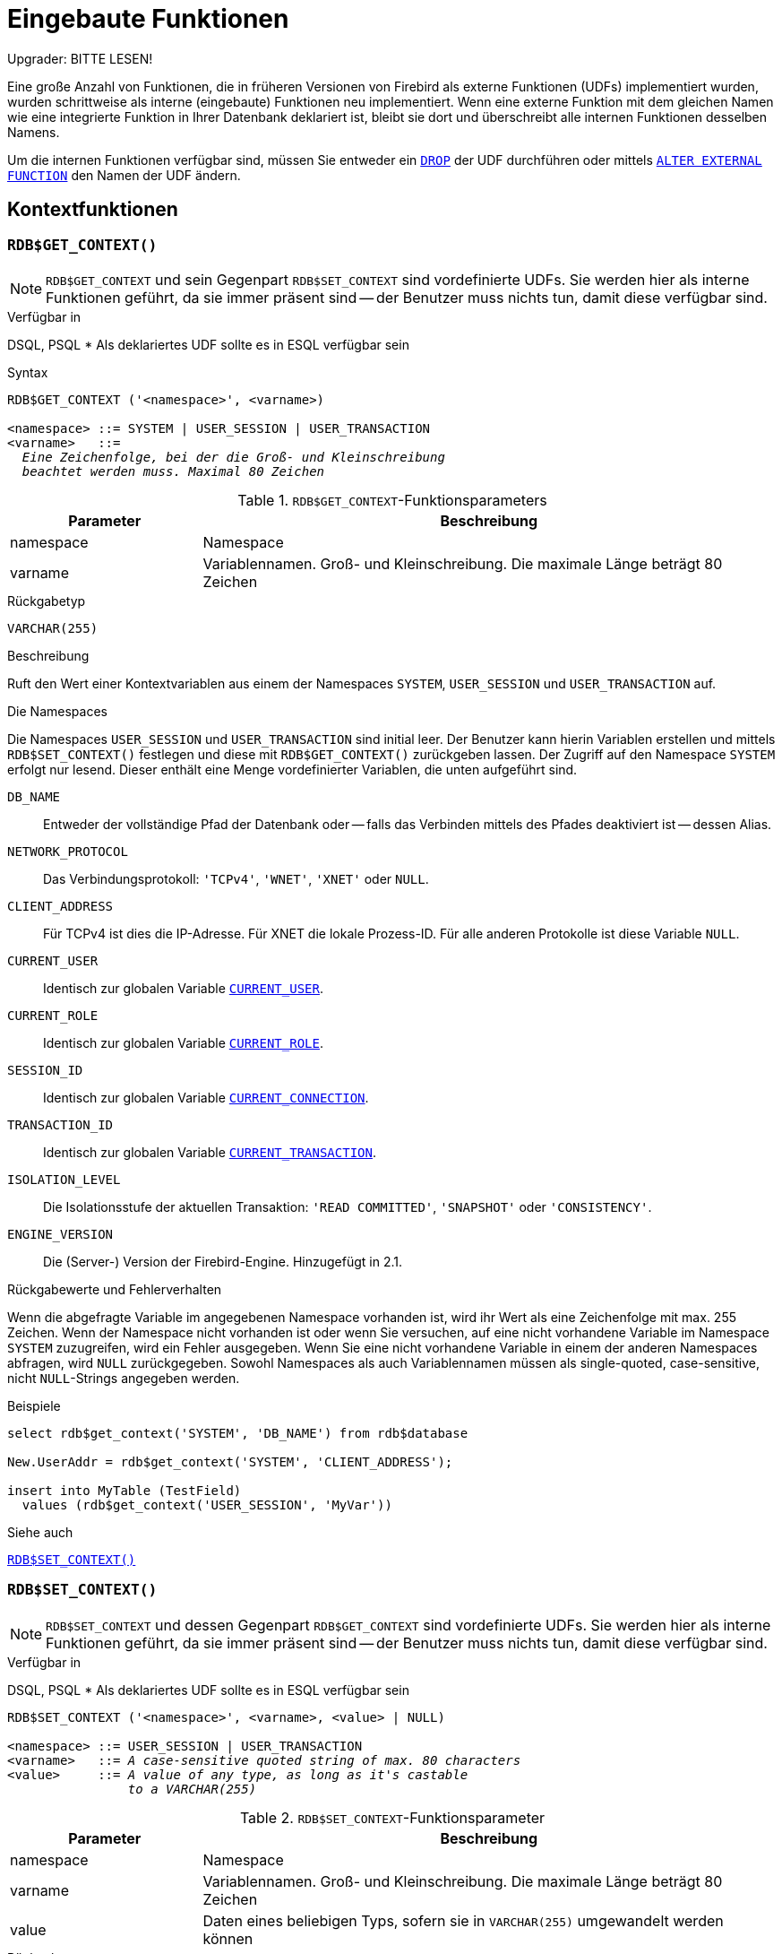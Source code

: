 [[fblangref25-functions-de]]
= Eingebaute Funktionen[[fblangref25-functions-scalarfuncs-de]]

[[fblangref25-functions-nameclashes-de]]
.Upgrader: BITTE LESEN!
****
Eine große Anzahl von Funktionen, die in früheren Versionen von Firebird als externe Funktionen (UDFs) implementiert wurden, wurden schrittweise als interne (eingebaute) Funktionen neu implementiert.
Wenn eine externe Funktion mit dem gleichen Namen wie eine integrierte Funktion in Ihrer Datenbank deklariert ist,  bleibt sie dort und überschreibt alle internen Funktionen desselben Namens.

Um die internen Funktionen verfügbar sind, müssen Sie entweder ein <<fblangref25-ddl-extfunc-drop-de,`DROP`>> der UDF durchführen oder mittels <<fblangref25-ddl-extfunc-alter-de,`ALTER EXTERNAL FUNCTION`>> den Namen der UDF ändern.
****

[[fblangref25-functions-workcontext-de]]
== Kontextfunktionen

[[fblangref25-functions-scalarfuncs-get-context-de]]
=== `RDB$GET_CONTEXT()`[[fblangref25-functions-scalarfuncs-get_context-de]]

[NOTE]
====
`RDB$GET_CONTEXT` und sein Gegenpart `RDB$SET_CONTEXT` sind vordefinierte UDFs.
Sie werden hier als interne Funktionen geführt, da sie immer präsent sind -- der Benutzer muss nichts tun, damit diese verfügbar sind.
====

.Verfügbar in
DSQL, PSQL{nbsp}* Als deklariertes UDF sollte es in ESQL verfügbar sein

.Syntax
[listing,subs=+quotes]
----
RDB$GET_CONTEXT ('<namespace>', <varname>)

<namespace> ::= SYSTEM | USER_SESSION | USER_TRANSACTION
<varname>   ::=
  _Eine Zeichenfolge, bei der die Groß- und Kleinschreibung_
  _beachtet werden muss. Maximal 80 Zeichen_
----

[[fblangref25-funcs-tbl-rdbgetcontext-de]]
.``RDB$GET_CONTEXT``-Funktionsparameters
[cols="<1,<3", options="header",stripes="none"]
|===
^| Parameter
^| Beschreibung

|namespace
|Namespace

|varname
|Variablennamen.
Groß- und Kleinschreibung.
Die maximale Länge beträgt 80 Zeichen
|===

.Rückgabetyp
`VARCHAR(255)`

.Beschreibung
Ruft den Wert einer Kontextvariablen aus einem der Namespaces `SYSTEM`, `USER_SESSION` und `USER_TRANSACTION` auf.

.Die Namespaces
Die Namespaces `USER_SESSION` und `USER_TRANSACTION` sind initial leer.
Der Benutzer kann hierin Variablen erstellen und mittels `RDB$SET_CONTEXT()` festlegen und diese mit `RDB$GET_CONTEXT()` zurückgeben lassen.
Der Zugriff auf den Namespace `SYSTEM` erfolgt nur lesend.
Dieser enthält eine Menge vordefinierter Variablen, die unten aufgeführt sind.

`DB_NAME`::
Entweder der vollständige Pfad der Datenbank oder -- falls das Verbinden mittels des Pfades deaktiviert ist -- dessen Alias.

`NETWORK_PROTOCOL`::
Das Verbindungsprotokoll: `'TCPv4'`, `'WNET'`, `'XNET'` oder `NULL`.

`CLIENT_ADDRESS`::
Für TCPv4 ist dies die IP-Adresse.
Für XNET die lokale Prozess-ID.
Für alle anderen Protokolle ist diese Variable `NULL`.

`CURRENT_USER`::
Identisch zur globalen Variable <<fblangref25-contextvars-current-user-de,`CURRENT_USER`>>.

`CURRENT_ROLE`::
Identisch zur globalen Variable <<fblangref25-contextvars-current-role-de,`CURRENT_ROLE`>>.

`SESSION_ID`::
Identisch zur globalen Variable <<fblangref25-contextvars-current-connection-de,`CURRENT_CONNECTION`>>.

`TRANSACTION_ID`::
Identisch zur globalen Variable <<fblangref25-contextvars-current-transaction-de,`CURRENT_TRANSACTION`>>.

`ISOLATION_LEVEL`::
Die Isolationsstufe der aktuellen Transaktion: `'READ COMMITTED'`, `'SNAPSHOT'` oder `'CONSISTENCY'`.

`ENGINE_VERSION`::
Die (Server-) Version der Firebird-Engine.
Hinzugefügt in 2.1.

.Rückgabewerte und Fehlerverhalten
Wenn die abgefragte Variable im angegebenen Namespace vorhanden ist, wird ihr Wert als eine Zeichenfolge mit max.
255 Zeichen.
Wenn der Namespace nicht vorhanden ist oder wenn Sie versuchen, auf eine nicht vorhandene Variable im Namespace `SYSTEM` zuzugreifen, wird ein Fehler ausgegeben.
Wenn Sie eine nicht vorhandene Variable in einem der anderen Namespaces abfragen, wird `NULL` zurückgegeben.
Sowohl Namespaces als auch Variablennamen müssen als single-quoted, case-sensitive, nicht ``NULL``-Strings angegeben werden.

.Beispiele
[source]
----
select rdb$get_context('SYSTEM', 'DB_NAME') from rdb$database

New.UserAddr = rdb$get_context('SYSTEM', 'CLIENT_ADDRESS');

insert into MyTable (TestField)
  values (rdb$get_context('USER_SESSION', 'MyVar'))
----

.Siehe auch
<<fblangref25-functions-scalarfuncs-set-context-de>>

[[fblangref25-functions-scalarfuncs-set-context-de]]
=== `RDB$SET_CONTEXT()`[[fblangref25-functions-scalarfuncs-set_context-de]]

[NOTE]
====
`RDB$SET_CONTEXT` und dessen Gegenpart `RDB$GET_CONTEXT` sind vordefinierte UDFs.
Sie werden hier als interne Funktionen geführt, da sie immer präsent sind -- der Benutzer muss nichts tun, damit diese verfügbar sind.
====

.Verfügbar in
DSQL, PSQL{nbsp}* Als deklariertes UDF sollte es in ESQL verfügbar sein

[listing,subs=+quotes]
----
RDB$SET_CONTEXT ('<namespace>', <varname>, <value> | NULL)

<namespace> ::= USER_SESSION | USER_TRANSACTION
<varname>   ::= _A case-sensitive quoted string of max. 80 characters_
<value>     ::= _A value of any type, as long as it's castable_
                _to a VARCHAR(255)_
----

[[fblangref25-funcs-tbl-rdbsetcontext-de]]
.``RDB$SET_CONTEXT``-Funktionsparameter
[cols="<1,<3", options="header",stripes="none"]
|===
^| Parameter
^| Beschreibung

|namespace
|Namespace

|varname
|Variablennamen.
Groß- und Kleinschreibung.
Die maximale Länge beträgt 80 Zeichen

|value
|Daten eines beliebigen Typs, sofern sie in `VARCHAR(255)` umgewandelt werden können
|===

.Rückgabetyp
`INTEGER`

.Beschreibung
Erstellt, setzt oder löscht eine Variable in einem der vom Benutzer beschreibbaren Namespaces `USER_SESSION` und `USER_TRANSACTION`.

.Die Namespaces
Die Namespaces `USER_SESSION` und `USER_TRANSACTION` sind initial leer.
Der Benutzer kann hierin Variablen erstellen und mittels `RDB$SET_CONTEXT()` festlegen und diese mit `RDB$GET_CONTEXT()` zurückgeben lassen.
Der Kontext `USER_SESSION` ist an die derzeitige Verbindung gebunden Variablen in `USER_TRANSACTION` existieren nur in der Transaktion, in der sie erstellt wurden.
Wenn die Transaktion endet, werden der Kontext und alle hierin definierten Variablen zerstört.

.Rückgabewerte und Fehlerverhalten
Die Funktion gibt 1 zurück, wenn die Variable bereits vor dem Aufruf vorhanden, und 0, falls dies nicht der Fall war.
Um eine Variable aus einem Kontext zu entfernen, setzen Sie sie auf `NULL`.
Wenn der angegebene Namespace nicht existiert, wird ein Fehler ausgelöst.
Sowohl Namespaces als auch Variablennamen müssen als nicht-``NULL``-Zeichenketten ind einzelne Anführungszeichen eingegeben werden.
Beachten Sie dabei Groß- und Kleinschreibung.

.Beispiele
[source]
----
select rdb$set_context('USER_SESSION', 'MyVar', 493) from rdb$database

rdb$set_context('USER_SESSION', 'RecordsFound', RecCounter);

select rdb$set_context('USER_TRANSACTION', 'Savepoints', 'Yes')
  from rdb$database
----

.Hinweise
* Die maximale Anzahl der Variablen in einem einzelnen Kontext beträgt 1000.
* Alle ``USER_TRANSACTION``-Variablen überleben das <<fblangref25-transacs-rollback-options-de,`ROLLBACK RETAIN`>>  (siehe ``ROLLBACK``-Optionen) oder <<fblangref25-transacs-rollback-tosavepoint-de,`ROLLBACK TO SAVEPOINT`>> unverändert, unabhängig zu welchen Zeitpunkt der Transaktion diese gesetzt wurden.
* Aufgrund seiner UDF-ähnlichen Eigenschaft kann `RDB$SET_CONTEXT` -- nur in PSQL -- wie eine void-Funktion aufgerufen werden, ohne das Ergebnis wie im zweiten Beispiel oben zuzuweisen.
Reguläre interne Funktionen erlauben diese Art der Verwendung nicht.

.Siehe auch
<<fblangref25-functions-scalarfuncs-get-context-de>>

[[fblangref25-functions-math-de]]
== Mathematische Funktionen

[[fblangref25-functions-scalarfuncs-abs-de]]
=== `ABS()`

.Verfügbar in
DSQL, PSQL

.Möglicher Namenskonflikt
JA -> <<fblangref25-functions-nameclashes-de,siehe Details>>

.Syntax
[listing,subs=+quotes]
----
ABS (_number_)
----

[[fblangref25-funcs-tbl-abs-de]]
.``ABS`` Funktionsparameter
[cols="<1,<3", options="header",stripes="none"]
|===
^| Parameter
^| Beschreibung

|number
|Ausdruck eines numerischen Typs
|===

.Rückgabetyp
Numerisch

.Beschreibung
Gibt den absoluten Wert des Arguments zurck.

[[fblangref25-functions-scalarfuncs-acos-de]]
=== `ACOS()`

.Verfügbar in
DSQL, PSQL

.Möglicher Namenskonflikt
JA -> <<fblangref25-functions-nameclashes-de,siehe Details>>

.Syntax
[listing,subs=+quotes]
----
ACOS (_number_)
----

[[fblangref25-funcs-tbl-acos-de]]
.``ACOS`` Funktionsparameter
[cols="<1,<3", options="header",stripes="none"]
|===
^| Parameter
^| Beschreibung

|number
|Ausdruck eines numerischen Typs im Bereich [-1; 1]
|===

.Rückgabetyp
`DOUBLE PRECISION`

.Beschreibung
Gibt den Arkuskosinus des Arguments zurück.

* Das Ergebnis ist ein Winkel im Bereich [0, pi].
* Ist das Argument außerhalb der Bereichs [-1, 1], wird `NaN` zurückgegeben.

[[fblangref25-functions-scalarfuncs-asin-de]]
=== `ASIN()`

.Verfügbar in
DSQL, PSQL

.Möglicher Namenskonflikt
JA -> <<fblangref25-functions-nameclashes-de,siehe Details>>

.Syntax
[listing,subs=+quotes]
----
ASIN (_number_)
----

[[fblangref25-funcs-tbl-asin-de]]
.``ASIN`` Funktionsparameter
[cols="<1,<3", options="header",stripes="none"]
|===
^| Parameter
^| Beschreibung

|number
|Ausdruck eines numerischen Typs im Bereich [-1; 1]
|===

.Rückgabetyp
`DOUBLE PRECISION`

.Beschreibung
Gibt den Arkussinus des Arguments zurück.

* Das Ergebnis ist ein Winkel im Bereich [-pi/2, pi/2].
* Liegt das Argument außerhalb des Bereichs [-1, 1], wird `NaN` zurückgegeben.

[[fblangref25-functions-scalarfuncs-atan-de]]
=== `ATAN()`

.Verfügbar in
DSQL, PSQL

.Möglicher Namenskonflikt
JA -> <<fblangref25-functions-nameclashes-de,siehe Details>>

.Syntax
[listing,subs=+quotes]
----
ATAN (_number_)
----

[[fblangref25-funcs-tbl-atan-de]]
.``ATAN`` Funktionsparameter
[cols="<1,<3", options="header",stripes="none"]
|===
^| Parameter
^| Beschreibung

|number
|Ausdruck eines numerischen Typs
|===

.Rückgabetyp
`DOUBLE PRECISION`

.Beschreibung
Die Funktion `ATAN` gibt den Arcustangens des Arguments zurück.
Das Ergebnis ist ein Winkel im Bereich <-pi/2, pi/2>.

[[fblangref25-functions-scalarfuncs-atan2-de]]
=== `ATAN2()`

.Verfügbar in
DSQL, PSQL

.Möglicher Namenskonflikt
JA -> <<fblangref25-functions-nameclashes-de,siehe Details>>

//Note for maintainers/editors: the argument names y and x (in that order!) are chosen on purpose, for geometrical reasons.
.Syntax
[listing,subs=+quotes]
----
ATAN2 (_y_, _x_)
----

[[fblangref25-funcs-tbl-atan2-de]]
.``ATAN2``-Funktionsparameter
[cols="<1,<3", options="header",stripes="none"]
|===
^| Parameter
^| Beschreibung

|x
|Ausdruck eines numerischen Typs

|y
|Ausdruck eines numerischen Typs
|===

.Rückgabetyp
`DOUBLE PRECISION`

.Beschreibung
Gibt den Winkel zurück, dessen Sinus-Kosinus-__Verhältnis__ durch die beiden Argumente gegeben ist und dessen Sinus- und Kosinus-__Zeichen__ den Vorzeichen der Argumente entsprechen.
Dies ermöglicht Ergebnisse über den gesamten Kreis einschließlich der Winkel -pi/2 und pi/2.

* Das Ergebnis ist ein Winkel im Bereich [-pi, pi].
* Ist _x_ negativ, ist das Ergebnis Pi, falls _y_ gleich 0 ist, und -Pi falls _y_ gleich -0 ist.
* Wenn sowohl _y_ als auch _x_ 0 sind, ist das Ergebnis bedeutungslos.
Beginnend mit Firebird 3 wird ein Fehler ausgelöst, wenn beide Argumente 0 sind.
Bei Version 2.5.4 ist es in niedrigeren Versionen immer noch nicht behoben.
Für weitere Details, besuchen Sie  http://tracker.firebirdsql.org/browse/CORE-3201[Tracker-Ticket CORE-3201].

.Hinweise
* Eine vollständig äquivalente Beschreibung dieser Funktion ist die folgende: `ATAN2(__y__, __x__)` ist ein Winkel zwischen der positiven X-Achse und der Linie vom Ursprung zum Punkt _(x, y)_.
Damit wird offensichtlich, dass `ATAN2(0, 0)` nicht definiert ist.
* Ist _x_ größer als 0, ist `ATAN2(__y__, __x__)` das gleiche wie `ATAN(__y__/__x__)`.
* Wenn Sinus und Kosinus des Winkels bereits bekannt sind, gibt `ATAN2(__sin__, __cos__)` den Winkel zurück.

[[fblangref25-functions-scalarfuncs-ceil-de]]
=== ``CEIL()``, `CEILING()`

.Verfügbar in
DSQL, PSQL

.Möglicher Namenskonflikt
JA -> <<fblangref25-functions-nameclashes-de,siehe Details>> (Betrifft nur `CEILING`)

.Syntax
[listing,subs=+quotes]
----
CEIL[ING] (_number_)
----

[[fblangref25-funcs-tbl-ceil-de]]
.``CEIL[ING]``-Funktionsparameter
[cols="<1,<3", options="header",stripes="none"]
|===
^| Parameter
^| Beschreibung

|number
|Ausdruck eines numerischen Typs
|===

.Rückgabetyp
`BIGINT` für exakte numerische _number_ oder `DOUBLE PRECISION` für Fließkomma _number_

.Beschreibung
Gibt die kleinste ganze Zahl zurück, die größer oder gleich dem Argument ist.

.Siehe auch
<<fblangref25-functions-scalarfuncs-floor-de>>

[[fblangref25-functions-scalarfuncs-cos-de]]
=== `COS()`

.Verfügbar in
DSQL, PSQL

.Möglicher Namenskonflikt
JA -> <<fblangref25-functions-nameclashes-de,siehe Details>>

.Syntax
[listing,subs=+quotes]
----
COS (_angle_)
----

[[fblangref25-funcs-tbl-cos-de]]
.`COS` Funktionsparameter
[cols="<1,<3", options="header",stripes="none"]
|===
^| Parameter
^| Beschreibung

|angle
|Ein Winkel in Bogenmaß
|===

.Rückgabetyp
`DOUBLE PRECISION`

.Beschreibung
Gibt den Kosinus eines Winkels zurück.
Das Argument muss im Bogenmaß angegeben werden.

* Jedes nicht-``NULL``-Ergebnis ist -- offensichtlich -- im Bereich [-1, 1].

[[fblangref25-functions-scalarfuncs-cosh-de]]
=== `COSH()`

.Verfügbar in
DSQL, PSQL

.Möglicher Namenskonflikt
JA -> <<fblangref25-functions-nameclashes-de,siehe Details>>

.Syntax
[listing,subs=+quotes]
----
COSH (_number_)
----

[[fblangref25-funcs-tbl-cosh-de]]
.`COSH` Funktionsparameter
[cols="<1,<3", options="header",stripes="none"]
|===
^| Parameter
^| Beschreibung

|number
|Eine Zahl eines numerischen Typs
|===

.Rückgabetyp
`DOUBLE PRECISION`

.Beschreibung
Gibt den Hyperbelkosinus des Arguments zurück.

* Beliebiges non-``NULL``-Ergebnis liegt im Bereich [1, INF].

[[fblangref25-functions-scalarfuncs-cot-de]]
=== `COT()`

.Verfügbar in
DSQL, PSQL

.Möglicher Namenskonflikt
JA -> <<fblangref25-functions-nameclashes-de,siehe Details>>

.Syntax
[listing,subs=+quotes]
----
COT (_angle_)
----

[[fblangref25-funcs-tbl-cot-de]]
.`COT` Funktionsparameter
[cols="<1,<3", options="header",stripes="none"]
|===
^| Parameter
^| Beschreibung

|angle
|Ein Winkel in Bogenmaß
|===

.Rückgabetyp
`DOUBLE PRECISION`

.Beschreibung
Gibt den Kotangens eines Winkels zurück.
Das Argument muss im Bogenmaß angegeben werden.

[[fblangref25-functions-scalarfuncs-exp-de]]
=== `EXP()`

.Verfügbar in
DSQL, PSQL

.Syntax
[listing,subs=+quotes]
----
EXP (_number_)
----

[[fblangref25-funcs-tbl-exp-de]]
.`EXP` Funktionsparameter
[cols="<1,<3", options="header",stripes="none"]
|===
^| Parameter
^| Beschreibung

|number
|Eine Zahl eines numerischen Typs
|===

.Rückgabetyp
`DOUBLE PRECISION`

.Beschreibung
Gibt das natürliche Exponential zurück, _e_^`number`^

.Siehe auch
<<fblangref25-functions-scalarfuncs-ln-de>>

[[fblangref25-functions-scalarfuncs-floor-de]]
=== `FLOOR()`

.Verfügbar in
DSQL, PSQL

.Möglicher Namenskonflikt
JA -> <<fblangref25-functions-nameclashes-de,siehe Details>>

.Syntax
[listing,subs=+quotes]
----
FLOOR (_number_)
----

[[fblangref25-funcs-tbl-floor-de]]
.`FLOOR` Funktionsparameter
[cols="<1,<3", options="header",stripes="none"]
|===
^| Parameter
^| Beschreibung

|number
|Ausdruck eines numerischen Typs
|===

.Rückgabetyp
`BIGINT` for exact numeric _number_, or `DOUBLE PRECISION` for floating point _number_

.Beschreibung
Gibt die größte ganze Zahl zurück, die kleiner oder gleich dem Argument ist.

.Siehe auch
<<fblangref25-functions-scalarfuncs-ceil-de>>

[[fblangref25-functions-scalarfuncs-ln-de]]
=== `LN()`

.Verfügbar in
DSQL, PSQL

.Möglicher Namenskonflikt
JA -> <<fblangref25-functions-nameclashes-de,siehe Details>>

.Syntax
[listing,subs=+quotes]
----
LN (_number_)
----

[[fblangref25-funcs-tbl-ln-de]]
.`LN` Funktionsparameter
[cols="<1,<3", options="header",stripes="none"]
|===
^| Parameter
^| Beschreibung

|number
|Ausdruck eines numerischen Typs
|===

.Rückgabetyp
`DOUBLE PRECISION`

.Beschreibung
Gibt den natürlichen Logarithmus des Arguments zurück.

* Ein Fehler wird ausgelöst, wenn das Argument negativ oder 0 ist.

.Siehe auch
<<fblangref25-functions-scalarfuncs-exp-de>>

[[fblangref25-functions-scalarfuncs-log-de]]
=== `LOG()`

.Verfügbar in
DSQL, PSQL

.Möglicher Namenskonflikt
JA -> <<fblangref25-functions-nameclashes-de,siehe Details>>

.Syntax
[listing,subs=+quotes]
----
LOG (_x_, _y_)
----

[[fblangref25-funcs-tbl-log-de]]
.``LOG``-Funktionsparameter
[cols="<1,<3", options="header",stripes="none"]
|===
^| Parameter
^| Beschreibung

|x
|Base.
Ein Ausdruck eines numerischen Typs

|y
|Ausdruck eines numerischen Typs
|===

.Rückgabetyp
`DOUBLE PRECISION`

.Beschreibung
Gibt den __x__-basierten Logarithmus von _y_ zurück.

* Wenn eines der Argumente 0 oder niedriger ist, wird ein Fehler ausgelöst.
(Vor 2.5 würde dies `NaN`, `±INF` oder 0 ergeben, abhängig von den genauen Argumentwerten)
* Wenn beide Argumente 1 sind, wird `NaN` zurückgegebenreturned.
* Wenn _x_ = 1 und _y_ < 1, `-INF` wird zurückgegeben.
* Wenn _x_ = 1 und _y_ > 1, `INF` wird zurückgegeben.

[[fblangref25-functions-scalarfuncs-log10-de]]
=== `LOG10()`

.Verfügbar in
DSQL, PSQL

.Geändert in
2.5

.Möglicher Namenskonflikt
JA -> <<fblangref25-functions-nameclashes-de,siehe Details>>

.Syntax
[listing,subs=+quotes]
----
LOG10 (_number_)
----

[[fblangref25-funcs-tbl-log10-de]]
.`LOG10` Funktionsparameter
[cols="<1,<3", options="header",stripes="none"]
|===
^| Parameter
^| Beschreibung

|number
|Ausdruck eines numerischen Typs
|===

.Rückgabetyp
`DOUBLE PRECISION`

.Beschreibung
Gibt den 10-basierten Logarithmus des Arguments zurück.

* Ein Fehler wird ausgelöst, wenn das Argument negativ oder 0 ist.
(In Versionen vor 2.5 würden solche Werte zu `NaN` und `INF` resultieren.)

[[fblangref25-functions-scalarfuncs-mod-de]]
=== `MOD()`

.Verfügbar in
DSQL, PSQL

.Möglicher Namenskonflikt
JA -> <<fblangref25-functions-nameclashes-de,siehe Details>>

.Syntax
[listing,subs=+quotes]
----
MOD (_a_, _b_)
----

[[fblangref25-funcs-tbl-mod-de]]
.``MOD``-Funktionsparameter
[cols="<1,<3", options="header",stripes="none"]
|===
^| Parameter
^| Beschreibung

|a
|Ausdruck eines numerischen Typs

|b
|Ausdruck eines numerischen Typs
|===

.Rückgabetyp
`SMALLINT`, `INTEGER` oder `BIGINT` je nach Art von _a_.
Wenn _a_ ein Fließkommatyp ist, ist das Ergebnis ein `BIGINT`.

.Beschreibung
Gibt den Rest einer Ganzzahldivision zurück.

* Nicht ganzzahlige Argumente werden vor der Division gerundet.
Demnach ergibt "```mod(7.5, 2.5)```" 2 ("```mod(8, 3)```"), nicht 0.

[[fblangref25-functions-scalarfuncs-pi-de]]
=== `PI()`

.Verfügbar in
DSQL, PSQL

.Möglicher Namenskonflikt
JA -> <<fblangref25-functions-nameclashes-de,siehe Details>>

.Syntax
[listing]
----
PI ()
----

.Rückgabetyp
`DOUBLE PRECISION`

.Beschreibung
Gibt eine Annäherung an den Wert von `Pi`.

[[fblangref25-functions-scalarfuncs-power-de]]
=== `POWER()`

.Verfügbar in
DSQL, PSQL

.Möglicher Namenskonflikt
JA -> <<fblangref25-functions-nameclashes-de,siehe Details>>

.Syntax
[listing,subs=+quotes]
----
POWER (_x_, _y_)
----

[[fblangref25-funcs-tbl-power-de]]
.``POWER``-Funktionsparameter
[cols="<1,<3", options="header",stripes="none"]
|===
^| Parameter
^| Beschreibung

|x
|Ausdruck eines numerischen Typs

|y
|Ausdruck eines numerischen Typs
|===

.Rückgabetyp
`DOUBLE PRECISION`

.Beschreibung
Gibt _x_ hoch _y_ (_x^y^_) zurück.

[[fblangref25-functions-scalarfuncs-rand-de]]
=== `RAND()`

.Verfügbar in
DSQL, PSQL

.Möglicher Namenskonflikt
JA -> <<fblangref25-functions-nameclashes-de,siehe Details>>

.Syntax
[listing]
----
RAND ()
----

.Rückgabetyp
`DOUBLE PRECISION`

.Beschreibung
Gibt eine Zufallszahl zwischen 0 und 1 zurück.

[[fblangref25-functions-scalarfuncs-round-de]]
=== `ROUND()`

.Verfügbar in
DSQL, PSQL

.Möglicher Namenskonflikt
JA -> <<fblangref25-functions-nameclashes-de,siehe Details>>

.Syntax
[listing,subs=+quotes]
----
ROUND (_number_ [, _scale_])
----

[[fblangref25-funcs-tbl-round-de]]
.``ROUND``-Funktionsparameter
[cols="<1,<3", options="header",stripes="none"]
|===
^| Parameter
^| Beschreibung

|number
|Ausdruck eines numerischen Typs

|scale
a|Eine ganze Zahl, die die Anzahl der Dezimalstellen angibt, auf die gerundet werden soll, z.B.:

* {nbsp}2 zum Runden auf das nächste Vielfache von 0,01
* {nbsp}1 zum Runden auf das nächste Vielfache von 0,1
* {nbsp}0 zum Runden auf die nächste ganze Zahl
* -1 zum Runden auf das nächste Vielfache von 10
* -2 zum Runden auf das nächste Vielfache von 100
|===

.Rückgabetyp
``INTEGER``, (scaled) `BIGINT` or `DOUBLE PRECISION`

.Beschreibung
Rundet eine Zahl auf die nächste ganze Zahl.
Wenn der Bruchteil genau `0,5`  ist, ist das Runden für positive Zahlen aufwärts und für negative Zahlen abwärts.
Mit dem optionalen Argument _scale_ kann die Zahl anstelle von ganzen Zahlen auf Zehnerpotenzen (Zehner, Hunderter, Zehntel, Hundertstel usw.) gerundet werden.

[IMPORTANT]
====
* Wenn Sie das Verhalten der externen Funktion `ROUND` gewohnt sind, beachten Sie bitte, dass die _interne_ Funktion immer die Hälfte von Null weg, d.h. abwärts für negative Zahlen, abrundet.
====

.Beispiele
Ist das Argument _scale_ vorhanden, hat das Ergebnis üblicherweise die gleiche Genauigkeit wie das erste Argument:

[source]
----
ROUND(123.654, 1) -- ergibt 123.700 (nicht 123.7)
ROUND(8341.7, -3) -- ergibt 8000.0 (nicht 8000)
ROUND(45.1212, 0) -- ergibt 45.0000 (nicht 45)
----

Andernfalls ist die Ergebnisgenauigkeit 0:

[source]
----
ROUND(45.1212) -- ergibt 45
----

[[fblangref25-functions-scalarfuncs-sign-de]]
=== `SIGN()`

.Verfügbar in
DSQL, PSQL

.Möglicher Namenskonflikt
JA -> <<fblangref25-functions-nameclashes-de,siehe Details>>

.Syntax
[listing,subs=+quotes]
----
SIGN (_number_)
----

[[fblangref25-funcs-tbl-sign-de]]
.`SIGN` Funktionsparameter
[cols="<1,<3", options="header",stripes="none"]
|===
^| Parameter
^| Beschreibung

|number
|Ausdruck eines numerischen Typs
|===

.Rückgabetyp
`SMALLINT`

.Beschreibung
Returns the sign of the argument: -1, 0 or 1.

[[fblangref25-functions-scalarfuncs-sin-de]]
=== `SIN()`

.Verfügbar in
DSQL, PSQL

.Möglicher Namenskonflikt
JA -> <<fblangref25-functions-nameclashes-de,siehe Details>>

.Syntax
[listing,subs=+quotes]
----
SIN (_angle_)
----

[[fblangref25-funcs-tbl-sin-de]]
.`SIN` Funktionsparameter
[cols="<1,<3", options="header",stripes="none"]
|===
^| Parameter
^| Beschreibung

|angle
|Ein Winkel im Bogenmaß
|===

.Rückgabetyp
`DOUBLE PRECISION`

.Beschreibung
Gibt den Sinus eines Winkels zurück.
Das Argument muss im Bogenmaß angegeben werden.

* Beliebiges nicht-``NULL``-Ergebnis liegt -- offensichtlich -- im Bereich [-1, 1].

[[fblangref25-functions-scalarfuncs-sinh-de]]
=== `SINH()`

.Verfügbar in
DSQL, PSQL

.Möglicher Namenskonflikt
JA -> <<fblangref25-functions-nameclashes-de,siehe Details>>

.Syntax
[listing,subs=+quotes]
----
SINH (_number_)
----

[[fblangref25-funcs-tbl-sinh-de]]
.`SINH` Funktionsparameter
[cols="<1,<3", options="header",stripes="none"]
|===
^| Parameter
^| Beschreibung

|number
|Ausdruck eines numerischen Typs
|===

.Rückgabetyp
`DOUBLE PRECISION`

.Beschreibung
Gibt den Hyperbelsinus des Arguments zurück.

[[fblangref25-functions-scalarfuncs-sqrt-de]]
=== `SQRT()`

.Verfügbar in
DSQL, PSQL

.Möglicher Namenskonflikt
JA -> <<fblangref25-functions-nameclashes-de,siehe Details>>

.Syntax
[listing,subs=+quotes]
----
SQRT (_number_)
----

[[fblangref25-funcs-tbl-sqrt-de]]
.`SQRT` Funktionsparameter
[cols="<1,<3", options="header",stripes="none"]
|===
^| Parameter
^| Beschreibung

|number
|Ausdruck eines numerischen Typs
|===

.Rückgabetyp
`DOUBLE PRECISION`

.Beschreibung
Gibt die Quadratwurzel des Arguments zurück.

* Ist _number_ negativ, wird ein Fehler ausgegeben.

[[fblangref25-functions-scalarfuncs-tan-de]]
=== `TAN()`

.Verfügbar in
DSQL, PSQL

.Möglicher Namenskonflikt
JA -> <<fblangref25-functions-nameclashes-de,siehe Details>>

.Syntax
[listing,subs=+quotes]
----
TAN (_angle_)
----

[[fblangref25-funcs-tbl-tan-de]]
.`TAN` Funktionsparameter
[cols="<1,<3", options="header",stripes="none"]
|===
^| Parameter
^| Beschreibung

|angle
|Ein Winkel im Bogenmaß
|===

.Rückgabetyp
`DOUBLE PRECISION`

.Beschreibung
Gibt die Tangente eines Winkels zurück.
Das Argument muss im Bogenmaß angegeben werden.

[[fblangref25-functions-scalarfuncs-tanh-de]]
=== `TANH()`

.Verfügbar in
DSQL, PSQL

.Möglicher Namenskonflikt
{nbsp}
JA -> <<fblangref25-functions-nameclashes-de,siehe Details>>

.Syntax
[listing,subs=+quotes]
----
TANH (_number_)
----

[[fblangref25-funcs-tbl-tanh-de]]
.``TANH``-Funktionsparameter
[cols="<1,<3", options="header",stripes="none"]
|===
^| Parameter
^| Beschreibung

|number
|Ausdruck eines numerischen Typs
|===

.Rückgabetyp
`DOUBLE PRECISION`

.Beschreibung
Gibt den Hyperbeltangens des Arguments zurück.

* Aufgrund von Rundungen liegt ein nicht-``NULL``-Ergebnis im Bereich [-1, 1] (mathematisch ist es <-1, 1>).

[[fblangref25-functions-scalarfuncs-trunc-de]]
=== `TRUNC()`

.Verfügbar in
DSQL, PSQL

.Syntax
[listing,subs=+quotes]
----
TRUNC (_number_ [, _scale_])
----

[[fblangref25-funcs-tbl-trunc-de]]
.``TRUNC``-Funktionsparameter
[cols="<1,<3", options="header",stripes="none"]
|===
^| Parameter
^| Beschreibung

|number
|Ausdruck eines numerischen Typs

|
|Eine Ganzzahl, die die Anzahl der Dezimalstellen angibt, auf die die Abschneidung angewendet werden soll, z.B.

* {nbsp}2 zum Abschneiden auf das nächste Vielfache von 0,01
* {nbsp}1 zum Abschneiden auf das nächste Vielfache von 0,1
* {nbsp}0 zum Abschneiden auf die nächste ganze Zahl
* -1 zum Abschneiden auf das nächste Vielfache von 10
* -2 zum Abschneiden auf das nächste Vielfache von 100
|===

.Rückgabetyp
``INTEGER``, (scaled) `BIGINT` or `DOUBLE PRECISION`

.Beschreibung
Gibt den ganzzahligen Teil einer Zahl zurück.
Mit dem optionalen Argument _scale_ kann die Zahl anstelle von ganzen Zahlen auf Zehnerpotenzen (Zehner, Hunderter, Zehntel, Hundertstel usw.) abgeschnitten werden.

.Hinweise
* IWenn das Argument _scale_ vorhanden ist, hat das Ergebnis normalerweise die gleiche Genauigkeit wie das erste Argument, z.B.
** `TRUNC(789.2225, 2)` ergibt 789.2200 (nicht 789.22)
** `TRUNC(345.4, -2)` ergibt 300.0 (nicht 300)
** `TRUNC(-163.41, 0)` ergibt -163.00 (nicht -163)
* Andernfalls ist die Genauigkeit 0:
** `TRUNC(-163.41)` ergibt -163

[IMPORTANT]
====
Wenn Sie das Verhalten der https://www.firebirdsql.org/file/documentation/reference_manuals/reference_material/html/langrefupd25-udf-truncate.html[externen
  Funktion TRUNCATE] untersuchen, beachten Sie bitte, dass die _interne_ Funktion `TRUNC` immer gegen Null abschneidet, d.h. aufwärts für negative Zahlen.
====

[[fblangref25-functions-string-de]]
== String-Funktionen

[[fblangref25-functions-scalarfuncs-ascii-char-de]]
=== `ASCII_CHAR()`[[fblangref25-functions-scalarfuncs-ascii_char-de]]

.Verfügbar in
DSQL, PSQL

.Möglicher Namenskonflikt
JA -> <<fblangref25-functions-nameclashes-de,siehe Details>>

.Syntax
[listing,subs=+quotes]
----
ASCII_CHAR (_code_)
----

[[fblangref25-funcs-tbl-asciichar-de]]
.`ASCII_CHAR` Funktionsparameter
[cols="<1,<3", options="header",stripes="none"]
|===
^| Parameter
^| Beschreibung

|code
|Eine Ganzzahl im Bereich von 0 bis 255
|===

.Rückgabetyp
`CHAR(1) CHARACTER SET NONE`

.Beschreibung
Gibt das ASCII-Zeichen zurück, das der im Argument übergebenen Zahl entspricht.

[IMPORTANT]
====
* Wenn Sie das Verhalten der UDF `ASCII_CHAR` gewohnt sind, die eine leere Zeichenfolge zurückgibt, wenn das Argument 0 ist, beachten Sie bitte, dass die interne Funktion hier korrekt ein Zeichen mit dem ASCII-Code 0 zurückgibt.
====

[[fblangref25-functions-scalarfuncs-ascii-val-de]]
=== `ASCII_VAL()`[[fblangref25-functions-scalarfuncs-ascii_val-de]]

.Verfügbar in
DSQL, PSQL

.Möglicher Namenskonflikt
JA -> <<fblangref25-functions-nameclashes-de,siehe Details>>

.Syntax
[listing,subs=+quotes]
----
ASCII_VAL (_ch_)
----

[[fblangref25-funcs-tbl-asciival-de]]
.`ASCII_VAL` Funktionsparameter
[cols="<1,<3", options="header",stripes="none"]
|===
^| Parameter
^| Beschreibung

|ch
|Eine Zeichenfolge des Datentyps [VAR]CHAR oder ein Text-BLOB mit der maximalen Größe von 32.767 Byte
|===

.Rückgabetyp
`SMALLINT`

.Beschreibung
Gibt den ASCII-Code des übergebenen Zeichens zurück.

* Wenn das Argument eine Zeichenfolge mit mehr als einem Zeichen ist, wird der ASCII-Code des ersten Zeichens zurückgegeben.
* Wenn das Argument eine leere Zeichenfolge ist, wird 0 zurückgegeben.
* Wenn das Argument `NULL` ist, wird `NULL` zurückgegeben.
* Wenn das erste Zeichen der Argument-Zeichenfolge multi-Byte ist, wird ein Fehler ausgelöst.
(Ein Fehler in Firebird 2.1 - 2.1.3 und 2.5 führt dazu, dass ein Fehler ausgelöst wird, wenn _irgendein_ Zeichen in der Zeichenfolge Multibyte ist.
Dies ist in den Versionen 2.1.4 und 2.5.1 behoben.)

[[fblangref25-functions-scalarfuncs-bit-length-de]]
=== `BIT_LENGTH()`[[fblangref25-functions-scalarfuncs-bit_length-de]]

.Verfügbar in
DSQL, PSQL

.Syntax
[listing,subs=+quotes]
----
BIT_LENGTH (_string_)
----

[[fblangref25-funcs-tbl-bitlength-de]]
.`BIT_LENGTH` Funktionsparameter
[cols="<1,<3", options="header",stripes="none"]
|===
^| Parameter
^| Beschreibung

|string
|Ein Ausdruck eines Zeichenfolgetyps
|===

.Rückgabetyp
`INTEGER`

.Beschreibung
Gibt die Länge in Bits der Eingabezeichenfolge an.
Bei Multi-Byte-Zeichensätzen ist dies möglicherweise weniger als die Anzahl der Zeichen mal 8 mal die "`formale`" Anzahl der Bytes pro Zeichen wie in `RDB$CHARACTER_SETS`.

[NOTE]
====
Bei Argumenten vom Typ `CHAR` berücksichtigt diese Funktion die gesamte Länge der formalen Zeichenfolge (z.B. die deklarierte Länge eines Felds oder einer Variablen).
Wenn Sie die "`logische`" Bitlänge erhalten möchten, ohne die nachfolgenden Leerzeichen zu zählen, schneiden sie das Argument mittels <<fblangref25-functions-scalarfuncs-trim-de,`TRIM`>> rechtsseitig ab, bevor Sie es an `BIT_LENGTH` übergeben.
====

.``BLOB``-Unterstützung
Seit Firebird 2.1 unterstützt diese Funktion vollständig Text ``BLOB``s beliebiger Länge und Zeichensatz.

.Beispiele
[source]
----
select bit_length('Hello!') from rdb$database
-- ergibt 48

select bit_length(_iso8859_1 'Grüß di!') from rdb$database
-- ergibt 64: ü und ß nehmen je ein Byte in Anspruc in ISO8859_1

select bit_length
  (cast (_iso8859_1 'Grüß di!' as varchar(24) character set utf8))
from rdb$database
-- ergibt 80: ü und ß belegen je zwei Bytes in UTF8

select bit_length
  (cast (_iso8859_1 'Grüß di!' as char(24) character set utf8))
from rdb$database
-- ergibt 208: alle 24 CHAR-Positionen zählen ud zwei von ihnen haben 16 Bit.
----

.Siehe auch
<<fblangref25-functions-scalarfuncs-octet-length-de>>, <<fblangref25-functions-scalarfuncs-char-length-de>>

[[fblangref25-functions-scalarfuncs-char-length-de]]
=== ``CHAR_LENGTH()``, `CHARACTER_LENGTH()`[[fblangref25-functions-scalarfuncs-char_length-de]]

.Verfügbar in
DSQL, PSQL

.Syntax
[listing,subs=+quotes]
----
  CHAR_LENGTH (_string_)
| CHARACTER_LENGTH (_string_)
----

[[fblangref25-funcs-tbl-charlength-de]]
.`CHAR[ACTER]_LENGTH` Funktionsparameter
[cols="<1,<3", options="header",stripes="none"]
|===
^| Parameter
^| Beschreibung

|string
|Ein Ausdruck eines Zeichenfolgetyps
|===

.Rückgabetyp
`INTEGER`

.Beschreibung
Gibt die Länge der Zeichen der Eingabezeichenfolge an.

.Hinweise
[NOTE]
====
* Mit Argumenten vom Typ `CHAR` gibt diese Funktion die formale Stringlänge (d.h. die deklarierte Länge eines Felds oder einer Variablen) zurück.
Wenn Sie die "`logische`" Länge erhalten möchten, ohne die nachfolgenden Leerzeichen zu zählen, <<fblangref25-functions-scalarfuncs-trim-de,`TRIM`>> das Argument, bevor es an `CHAR[ACTER]_LENGTH` übergeben wird.
* *``BLOB``-Untersützung*: Seit Firebird 2.1 unterstützt diese Funktion Text-``BLOB``s beliebiger Länge und beliebiger Zeichensätze.
====

.Beispiele
[source]
----
select char_length('Hello!') from rdb$database
-- ergibt 6

select char_length(_iso8859_1 'Grüß di!') from rdb$database
-- ergibt 8

select char_length
  (cast (_iso8859_1 'Grüß di!' as varchar(24) character set utf8))
from rdb$database
-- ergibt 8; die Tatsache, dass ü und ß jeweils zwei Bytes belegen, ist irrelevant

select char_length
  (cast (_iso8859_1 'Grüß di!' as char(24) character set utf8))
from rdb$database
-- ergibt 24: alle 24 CHAR-Positionen zählen
----

.Siehe auch
<<fblangref25-functions-scalarfuncs-bit-length-de>>, <<fblangref25-functions-scalarfuncs-octet-length-de>>

[[fblangref25-functions-scalarfuncs-hash-de]]
=== `HASH()`

.Verfügbar in
DSQL, PSQL

.Syntax
[listing,subs=+quotes]
----
HASH (_string_)
----

[[fblangref25-funcs-tbl-hash-de]]
.`HASH` Funktionsparameter
[cols="<1,<3", options="header",stripes="none"]
|===
^| Parameter
^| Beschreibung

|string
|Ein Ausdruck eines Zeichenfolgetyps
|===

.Beschreibung
Gibt einen Hash-Wert für die Eingabezeichenfolge zurück.
Diese Funktion unterstützt vollständig Text-``BLOB``s beliebiger Länge und beliebige Zeichensätze.

.Rückgabetyp
`BIGINT`

[[fblangref25-functions-scalarfuncs-left-de]]
=== `LEFT()`

.Verfügbar in
DSQL, PSQL

.Syntax
[listing,subs=+quotes]
----
LEFT (_string_, _length_)
----

[[fblangref25-funcs-tbl-left-de]]
.``LEFT``-Funktionsparameter
[cols="<1,<3", options="header",stripes="none"]
|===
^| Parameter
^| Beschreibung

|string
|Ein Ausdruck eines Zeichenfolgetyps

|number
|Ganze Zahl.
Definiert die Anzahl der zurückzugebenden Zeichen
|===

.Rückgabetyp
`VARCHAR` or `BLOB`

.Beschreibung
Gibt den äußersten linken Teil der Argument-Zeichenfolge zurück.
Die Anzahl der Zeichen ist im zweiten Argument angegeben.

* Diese Funktion unterstützt vollständig Text``BLOB``s beliebiger Länge, einschließlich solcher mit einem Multi-Byte-Zeichensatz.
* Falls _string_ ein `BLOB` ist, ist das Ergebnis ein `BLOB`.
Andernfalls ist das Ergebnis ein `VARCHAR(__n__)`, wobei _n_ die Länge der Eingabezeichenfolge ist.
* Wenn das Argument _length_ die Länge der Zeichenfolge überschreitet, wird die Eingabezeichenfolge unverändert zurückgegeben.
* Wenn das Argument _length_ keine Ganzzahl ist, wird kaufmännisch gerundet, z.B. wird 0.5 zu 0, 1.5 wird zu 2, 2.5 wird zu 2, 3.5 wird zu 4, etc.

.Siehe auch
<<fblangref25-functions-scalarfuncs-right-de>>

[[fblangref25-functions-scalarfuncs-lower-de]]
=== `LOWER()`

.Verfügbar in
DSQL, ESQL, PSQL

.Möglicher Namenskonflikt
JA -> <<lowernote-de,>siehe Details unten>>

.Syntax
[listing,subs=+quotes]
----
LOWER (_string_)
----

[[fblangref25-funcs-tbl-lower-de]]
.`LOWER` FunktionsparameterS
[cols="<1,<3", options="header",stripes="none"]
|===
^| Parameter
^| Beschreibung

|string
|Ein Ausdruck eines Zeichenfolgetyps
|===

.Rückgabetyp
`(VAR)CHAR` or `BLOB`

.Beschreibung
Gibt das Kleinbuchstabenäquivalent der Eingabezeichenfolge zurück.
Das genaue Ergebnis hängt vom Zeichensatz ab.
Bei `ASCII` oder `NONE` zum Beispiel sind nur ASCII-Zeichen kleiner;
mit `OCTETS` wird die gesamte Zeichenfolge unverändert zurückgegeben.
Seit Firebird 2.1 unterstützt diese Funktion auch vollständig Text-``BLOB``s beliebiger Länge und Zeichensatzes.

[[lowernote-de]]
.Namenskonflikt
[NOTE]
====
Da `LOWER` ein reserviertes Wort ist, hat die interne Funktion Vorrang, auch wenn die externe Funktion mit diesem Namen ebenfalls deklariert wurde.
Um die (untergeordnete!) externe Funktion aufzurufen, verwenden Sie doppelte Anführungszeichen und die genaue Großschreibung, wie in `"LOWER"(__str__)`.
====

.Beispiel
[source]
----
select Sheriff from Towns
  where lower(Name) = 'cooper''s valley'
----

.Siehe auch
<<fblangref25-functions-scalarfuncs-upper-de>>

[[fblangref25-functions-scalarfuncs-lpad-de]]
=== `LPAD()`

.Verfügbar in
DSQL, PSQL

.Möglicher Namenskonflikt
JA -> <<fblangref25-functions-nameclashes-de,siehe Details>>

.Syntax
[listing,subs=+quotes]
----
LPAD (_str_, _endlen_ [, _padstr_])
----

[[fblangref25-funcs-tbl-lpad-de]]
.``LPAD``-Funktionsparameter
[cols="<1,<3", options="header",stripes="none"]
|===
^| Parameter
^| Beschreibung

|str
|Ein Ausdruck eines Zeichenfolgetyps

|endlen
|Länge der Ausgabezeichenfolge

|padstr
|Das Zeichen oder die Zeichenfolge, die zum Auffüllen der Quellzeichenfolge bis zur angegebenen Länge verwendet werden soll.
Standard ist Leerzeichen ("```' '```")
|===

.Rückgabetyp
`VARCHAR` oder `BLOB`

.Beschreibung
Füllt eine Zeichenfolge linksseitig mit Leerzeichen oder mit einer benutzerdefinierten Zeichenfolge, bis eine bestimmte Länge erreicht ist.

* Diese Funktion unterstützt vollständig Text-``BLOB``s beliebiger Länge und Zeichensätze.
* Wenn _str_ ein `BLOB` ist, ist das Ergebnis ebenfalls ein `BLOB`.
Andernfalls ist das Ergebnis ein `VARCHAR(__endlen__)`.
* Wenn _padstr_ angegeben wurde und gleich `''`  (Leeres Zeichen) ist, findet kein Auffüllen statt.
* Ist _endlen_ kleiner als die aktuelle Länge der Zeichenkette, wird die Zeichenkette auf _endlen_ Zeichen abgeschnitten, auch wenn _padstr_ ein leeres Zeichen ist.

[NOTE]
====
In Firebird 2.1 2.1.3 waren alle Nicht-``BLOB``-Ergebnisse vom Typ `VARCHAR(32765)`, was es ratsam machte, sie auf eine bescheidenere Größe zu übertragen.
Dies ist nicht mehr der Fall.
====

[WARNING]
====
Wenn diese Funktion in einem `BLOB` verwendet wird, muss diese Funktion möglicherweise das gesamte Objekt in den Speicher laden.
Es wird zwar versucht, den Speicherverbrauch zu begrenzen, dies kann jedoch die Leistung beeinträchtigen, wenn riesige ``BLOB``s beteiligt sind.
====

.Beispiele
[source]
----
lpad ('Hello', 12)               -- ergibt '       Hello'
lpad ('Hello', 12, '-')          -- ergibt '-------Hello'
lpad ('Hello', 12, '')           -- ergibt 'Hello'
lpad ('Hello', 12, 'abc')        -- ergibt 'abcabcaHello'
lpad ('Hello', 12, 'abcdefghij') -- ergibt 'abcdefgHello'
lpad ('Hello', 2)                -- ergibt 'He'
lpad ('Hello', 2, '-')           -- ergibt 'He'
lpad ('Hello', 2, '')            -- ergibt 'He'
----

.Siehe auch
<<fblangref25-functions-scalarfuncs-rpad-de>>

[[fblangref25-functions-scalarfuncs-octet-length-de]]
=== `OCTET_LENGTH()`[[fblangref25-functions-scalarfuncs-octet_length-de]]

.Verfügbar in
DSQL, PSQL

.Syntax
[listing,subs=+quotes]
----
OCTET_LENGTH (_string_)
----

[[fblangref25-funcs-tbl-octetlength-de]]
.`OCTET_LENGTH` Funktionsparameter
[cols="<1,<3", options="header",stripes="none"]
|===
^| Parameter
^| Beschreibung

|string
|Ein Ausdruck eines Zeichenfolgetyps
|===

.Rückgabetyp
`INTEGER`

.Beschreibung
Gibt die Länge in Bytes (Oktetts) der Eingabezeichenfolge an.
Bei Multi-Byte-Zeichensätzen ist dies möglicherweise weniger als die Anzahl der Zeichen mal der "`formalen`"Anzahl der Bytes pro Zeichen, wie in `RDB$CHARACTER_SETS` gefunden.

[NOTE]
====
Bei Argumenten vom Typ `CHAR` berücksichtigt diese Funktion die gesamte Länge der formalen Zeichenfolge (z.B. die deklarierte Länge eines Felds oder einer Variablen).
Wenn Sie die "`logische`" Byte-Länge erhalten möchten, ohne die nachfolgenden Leerzeichen zu zählen, <<fblangref25-functions-scalarfuncs-trim-de,beschneiden Sie die Zeichenfolge mittels `TRIM`>>, bevor sie diese an `OCTET_LENGTH` übergeben wird.
====

.`BLOB` support
Diese Funktion unterstützt vollständig Text-``BLOB``s beliebiger Länge und Zeichensätze.

.Beispiele
[source]
----
select octet_length('Hello!') from rdb$database
-- ergibt 6

select octet_length(_iso8859_1 'Grüß di!') from rdb$database
-- ergibt 8: ü und ß belegen ein Byte pro Zeichen in ISO8859_1

select octet_length
  (cast (_iso8859_1 'Grüß di!' as varchar(24) character set utf8))
from rdb$database
-- ergibt 10: ü und ß belegen zwei Bytes je Zeichen in UTF8

select octet_length
  (cast (_iso8859_1 'Grüß di!' as char(24) character set utf8))
from rdb$database
-- ergibt 26: alle 24 CHAR-Positionen zählen, und zwei Zeichen belegen 2 Bytes
----

.Siehe auch
<<fblangref25-functions-scalarfuncs-bit-length-de>>, <<fblangref25-functions-scalarfuncs-char-length-de>>

[[fblangref25-functions-scalarfuncs-overlay-de]]
=== `OVERLAY()`

.Verfügbar in
DSQL, PSQL

.Syntax
[listing,subs=+quotes]
----
OVERLAY (_string_ PLACING _replacement_ FROM _pos_ [FOR _length_])
----

[[fblangref25-funcs-tbl-overlay-de]]
.``OVERLAY``-Funktionsparameter
[cols="<1,<3", options="header",stripes="none"]
|===
^| Parameter
^| Beschreibung

|string
|Die Zeichenfolge, in die der Austausch stattfindet

|replacement
|Ersatzzeichenfolge

|pos
|Die Position, von der aus der Austausch stattfindet (Startposition)

|length
|Die Anzahl der Zeichen, die überschrieben werden sollen
|===

.Rückgabetyp
`VARCHAR` or `BLOB`

.Beschreibung
`OVERLAY()` überschreibt einen Teil einer Zeichenfolge mit einer anderen Zeichenfolge.
Standardmäßig ist die Anzahl der Zeichen, die aus der Host-Zeichenfolge entfernt (überschrieben) werden, gleich der Länge der Ersatzzeichenfolge.
Mit dem optionalen vierten Argument kann eine andere Anzahl von Zeichen zum Entfernen angegeben werden.

* Diese Funktion unterstütz ``BLOB``s beliebiger Länge.
* Wenn _string_ oder _replacement_ ein `BLOB` ist, ist das Ergebnis ebenfalls ein `BLOB`.
Andernfalls ist das Ergebnisd ein `VARCHAR(__n__)` wobei _n_ die Summe der Längen von _string_ und _replacement_ bildet.
* Wie üblich in SQL-String-Funktionen ist _pos_ 1-basierend
* Ist _pos_ hinter dem Ende von _string_, wird _replacement_ direkt hinter _string_ platziert.
* Ist die Anzahl der Zeichen von _pos_ bis zum Ende von _string_ kleiner als die Länge von _replacement_ (oder als Argument _length_, falls vorhanden), wird _string_ an Stelle _pos_ abgeschnitten und _replacement_ direkt dahinter platziert.
* Der Effekt einer "```FOR 0```"-Klausel ist, dass _replacement_ einfach in _string_ eingesetzt wird.
* Ist eines der Argumente `NULL` ist, ist das Ergebnis ebenfalls `NULL`.
* Wenn _pos_ oder _length_ keine Ganzzahl ist, wird kaufmännisch gerundet, d.h. 0.5 wird 0, 1.5 wird 2, 2.5 wird 2, 3.5 wird 4, etc.

.Beispiele
[source]
----
overlay ('Goodbye' placing 'Hello' from 2)   -- ergibt 'GHelloe'
overlay ('Goodbye' placing 'Hello' from 5)   -- ergibt 'GoodHello'
overlay ('Goodbye' placing 'Hello' from 8)   -- ergibt 'GoodbyeHello'
overlay ('Goodbye' placing 'Hello' from 20)  -- ergibt 'GoodbyeHello'

overlay ('Goodbye' placing 'Hello' from 2 for 0) -- e. 'GHellooodbye'
overlay ('Goodbye' placing 'Hello' from 2 for 3) -- e. 'GHellobye'
overlay ('Goodbye' placing 'Hello' from 2 for 6) -- e. 'GHello'
overlay ('Goodbye' placing 'Hello' from 2 for 9) -- e. 'GHello'

overlay ('Goodbye' placing '' from 4)        -- ergibt 'Goodbye'
overlay ('Goodbye' placing '' from 4 for 3)  -- ergibt 'Gooe'
overlay ('Goodbye' placing '' from 4 for 20) -- ergibt 'Goo'

overlay ('' placing 'Hello' from 4)          -- ergibt 'Hello'
overlay ('' placing 'Hello' from 4 for 0)    -- ergibt 'Hello'
overlay ('' placing 'Hello' from 4 for 20)   -- ergibt 'Hello'
----

[WARNING]
====
Wenn in einem `BLOB` verwendet, muss die Funktion das gesamte Objekt in den Speicher laden.
Dies kann die Leistung beeinflussen, wenn große ``BLOB``s genutzt werden.
====

.Siehe auch
<<fblangref25-functions-scalarfuncs-replace-de>>

[[fblangref25-functions-scalarfuncs-position-de]]
=== `POSITION()`

.Verfügbar in
DSQL, PSQL

.Syntax
[listing,subs=+quotes]
----
  POSITION (_substr_ IN _string_)
| POSITION (_substr_, _string_ [, _startpos_])
----

[[fblangref25-funcs-tbl-position-de]]
.``POSITION``-Funktionsparameter
[cols="<1,<3", options="header",stripes="none"]
|===
^| Parameter
^| Beschreibung

|substr
|Der Teilstring, dessen Position gesucht werden soll

|string
|Die Zeichenfolge, die durchsucht werden soll

|startpos
|Die Position in _string_, in der die Suche beginnen soll
|===

.Rückgabetyp
`INTEGER`

.Beschreibung
Gibt die (1-basierte) Position des ersten Vorkommens einer Teilzeichenfolge in einer Hostzeichenfolge zurück.
Mit dem optionalen dritten Argument beginnt die Suche bei einem gegebenen Offset, wobei etwaige Übereinstimmungen unberücksichtigt bleiben, die früher in der Zeichenfolge auftreten können.
Wenn keine Übereinstimmung gefunden wird, ist das Ergebnis 0.

.Hinweise
* Das optionale Argument wird nur in der zweiten Syntax (Kommasyntax) unterstützt.
* Die leere Zeichenfolge wird als Teilzeichenfolge jeder Zeichenfolge betrachtet.
Wenn _substr_ gleich `''` (leerer String) ist und ist _string_ ungleich `NULL`, ergibt dies:
** 1 wenn _startpos_ nicht übergeben wurde;
** _startpos_ wenn _startpos_ innerhalb _string_ liegt;
** 0 wenn _startpos_ hinter dem Ende von _string_ liegt.

+
**Hinweis:** Ein Bug in Firebird 2.1 - 2.1.3 und 2.5 bewirken, dass `POSITION` _immer_ 1 zurückgibt, wenn _substr_ ein Leerstring ist.
Dies wurde in 2.1.4 und 2.5.1 gefixt.
* Diese Funktion unterstützt Text-``BLOBS``s beliebiger Größe und Zeichensatzes.

.Beispiele
[source]
----
position ('be' in 'To be or not to be')   -- ergibt 4
position ('be', 'To be or not to be')     -- ergibt 4
position ('be', 'To be or not to be', 4)  -- ergibt 4
position ('be', 'To be or not to be', 8)  -- ergibt 17
position ('be', 'To be or not to be', 18) -- ergibt 0
position ('be' in 'Alas, poor Yorick!')   -- ergibt 0
----

[WARNING]
====
Wenn diese Funktion in einem `BLOB` verwendet wird, muss diese Funktion möglicherweise das gesamte Objekt in den Speicher laden.
Dies kann sich auf die Leistung auswirken, wenn riesige `BLOB` beteiligt sind.
====

.Siehe auch
<<fblangref25-functions-scalarfuncs-substring-de>>

[[fblangref25-functions-scalarfuncs-replace-de]]
=== `REPLACE()`

.Verfügbar in
DSQL, PSQL

.Syntax
[listing,subs=+quotes]
----
REPLACE (_str_, _find_, _repl_)
----

[[fblangref25-funcs-tbl-replace-de]]
.``REPLACE``-Funktionsparameter
[cols="<1,<3", options="header",stripes="none"]
|===
^| Parameter
^| Beschreibung

|str
|Die Zeichenfolge, in der der Austausch stattfinden soll

|find
|Die Zeichenfolge, nach der gesucht werden soll

|repl
|Die Ersatzzeichenfolge
|===

.Rückgabetyp
`VARCHAR` or `BLOB`

.Beschreibung
Ersetzt alle Vorkommen einer Teilzeichenfolge in einer Zeichenfolge.

* Diese Funktion unterstützt Text-``BLOBS``s beliebiger Größe und Zeichensatzes.
* Wenn eines der Argumente ein `BLOB` ist, ist das Ergebnis ebenfalls ein `BLOB`.
Andernfalls ist das Ergebnis ein `VARCHAR(__n__)` mit _n_ berechnet aus den Längen von _str_, _find_ und _repl_ in der Form, dass sogar die größtmögliche Anzahl an Ersetzungen das Feld nicht überschreiten würde.`
* Wenn _find_ ein leerer String ist, bleibt _str_ unverändert.
* Wenn _repl_ ein Leerstring ist, werden alle Vorkommen von _find_ in _str_ entfernt.
* Ist ein Argument `NULL`, wird das Ergebnis immer `NULL` sein, auch wenn nichts ersetzt würde.

.Beispiele
[source]
----
replace ('Billy Wilder',  'il', 'oog') -- ergibt 'Boogly Woogder'
replace ('Billy Wilder',  'il',    '') -- ergibt 'Bly Wder'
replace ('Billy Wilder',  null, 'oog') -- ergibt NULL
replace ('Billy Wilder',  'il',  null) -- ergibt NULL
replace ('Billy Wilder', 'xyz',  null) -- ergibt NULL (!)
replace ('Billy Wilder', 'xyz', 'abc') -- ergibt 'Billy Wilder'
replace ('Billy Wilder',    '', 'abc') -- ergibt 'Billy Wilder'
----

[WARNING]
====
Wenn diese Funktion in einem `BLOB` verwendet wird, muss diese Funktion möglicherweise das gesamte Objekt in den Speicher laden.
Dies kann sich auf die Leistung auswirken, wenn riesige `BLOB` beteiligt sind.
====

.Siehe auch
<<fblangref25-functions-scalarfuncs-overlay-de>>, <<fblangref25-functions-scalarfuncs-substring-de>>, <<fblangref25-functions-scalarfuncs-position-de>>, <<fblangref25-functions-scalarfuncs-char-length-de>>

[[fblangref25-functions-scalarfuncs-reverse-de]]
=== `REVERSE()`

.Verfügbar in
DSQL, PSQL

.Syntax
[listing,subs=+quotes]
----
REVERSE (_string_)
----

[[fblangref25-funcs-tbl-reverse-de]]
.`REVERSE` Funktionsparameter
[cols="<1,<3", options="header",stripes="none"]
|===
^| Parameter
^| Beschreibung

|string
|Ein Ausdruck eines Zeichenfolgetyps
|===

.Rückgabetyp
`VARCHAR`

.Beschreibung
Kehrt eine Zeichenfolge zurück.

.Beispiele
[source]
----
reverse ('spoonful')            -- ergibt 'lufnoops'
reverse ('Was it a cat I saw?') -- ergibt '?was I tac a ti saW'
----

[TIP]
====
Diese Funktion ist sehr nützlich, wenn Sie Stringendungen, z.B. bei Domain-Namen oder E-Mail-Adressen:

[source]
----
create index ix_people_email on people
  computed by (reverse(email));

select * from people
  where reverse(email) starting with reverse('.br');
----
====

[[fblangref25-functions-scalarfuncs-right-de]]
=== `RIGHT()`

.Verfügbar in
DSQL, PSQL

.Möglicher Namenskonflikt
JA -> <<fblangref25-functions-nameclashes-de,siehe Details>>

.Syntax
[listingstring]
----
RIGHT (_string_, _length_)
----

[[fblangref25-funcs-tbl-right-de]]
.``RIGHT``-Funktionsparameter
[cols="<1,<3", options="header",stripes="none"]
|===
^| Parameter
^| Beschreibung

|string
|Ein Ausdruck eines Zeichenfolgetyps

|length
|Ganze Zahl.
Definiert die Anzahl der zurückzugebenden Zeichen
|===

.Rückgabetyp
`VARCHAR` or `BLOB`

.Beschreibung
Gibt den rechten Teil der Argument-Zeichenfolge zurück.
Die Anzahl der Zeichen ist im zweiten Argument angegeben.

* Diese Funktion unterstützt Text ``BLOB``s beliebiger Länge, aber hat einen Fehler in den Versionen 2.1 - 2.1.3 und 2.5.0, der es scheitert mit Text ``BLOB``s größer als 1024 Bytes die einen Multi-Byte-Zeichensatz haben.
Dies wurde in den Versionen 2.1.4 und 2.5.1 behoben.
* Ist _string_ ein `BLOB`, ist das Ergebnis ebenfalls ein `BLOB`.
Andernfalls ist das Ergebnis ein `VARCHAR(__n__)`, wobei _n_ die Länge der Eingabezeichenfolge ist.
* Wenn das Argument _length_ die Länge der Zeichenfolge überschreitet, wird die Eingabezeichenfolge unverändert zurückgegeben.
* Ist das Argument _length_ keine Ganzzahl, wird kaufmännisch gerundet, d.h. 0.5 wird 0, 1.5 wird 2, 2.5 wird 2, 3.5 wird 4, etc.

[WARNING]
====
Wenn diese Funktion in einem `BLOB` verwendet wird, muss diese Funktion möglicherweise das gesamte Objekt in den Speicher laden.
Dies kann sich auf die Leistung auswirken, wenn riesige `BLOB` beteiligt sind.
====

.Siehe auch
<<fblangref25-functions-scalarfuncs-left-de>>, <<fblangref25-functions-scalarfuncs-substring-de>>

[[fblangref25-functions-scalarfuncs-rpad-de]]
=== `RPAD()`

.Verfügbar in
DSQL, PSQL

.Geändert in
2.5 (backported to 2.1.4)

.Möglicher Namenskonflikt
JA -> <<fblangref25-functions-nameclashes-de,siehe Details>>

.Syntax
[listing,subs=+quotes]
----
RPAD (_str_, _endlen_ [, _padstr_])
----

[[fblangref25-funcs-tbl-rpad-de]]
.RPAD-Funktionsparameter
[cols="<1,<3", options="header",stripes="none"]
|===
^| Parameter
^| Beschreibung

|str
|Ein Ausdruck eines Zeichenfolgetyps

|endlen
|Länge der Ausgabezeichenfolge

|padstr
|Das Zeichen oder die Zeichenfolge, die zum Auffüllen der Quellzeichenfolge bis zur angegebenen Länge verwendet werden soll.
Standard ist Leerzeichen ("```' '```")
|===

.Rückgabetyp
`VARCHAR` or `BLOB`

.Beschreibung
Füllt eine Zeichenfolge rechtsseitig mit Leerzeichen oder mit einer benutzerdefinierten Zeichenfolge, bis eine bestimmte Länge erreicht ist.

* Diese Funktion unterstützt vollständig Text-``BLOB``s beliebiger Länge und Zeichensätze.
* Wenn _str_ ein `BLOB` ist, ist das Ergebnis ebenfalls ein `BLOB`.
Andernfalls ist das Ergebnis ein `VARCHAR(_endlen_)`.
* Wenn _padstr_ angegeben wurde und gleich `''` (Leeres Zeichen) ist, findet kein Auffüllen statt.
* Ist _endlen_ kleiner als die aktuelle Länge der Zeichenkette, wird die Zeichenkette auf _endlen_ Zeichen abgeschnitten, auch wenn _padstr_ ein leeres Zeichen ist.

[NOTE]
====
In Firebird 2.1 - 2.1.3 waren alle Nicht-BLOB-Ergebnisse vom Typ `VARCHAR(32765)`, was es ratsam machte, sie auf eine bescheidenere Größe zu übertragen.
Dies ist nicht mehr der Fall.
====

.Beispiele
[source]
----
rpad ('Hello', 12)               -- ergibt 'Hello       '
rpad ('Hello', 12, '-')          -- ergibt 'Hello-------'
rpad ('Hello', 12, '')           -- ergibt 'Hello'
rpad ('Hello', 12, 'abc')        -- ergibt 'Helloabcabca'
rpad ('Hello', 12, 'abcdefghij') -- ergibt 'Helloabcdefg'
rpad ('Hello', 2)                -- ergibt 'He'
rpad ('Hello', 2, '-')           -- ergibt 'He'
rpad ('Hello', 2, '')            -- ergibt 'He'
----

[WARNING]
====
Wenn diese Funktion in einem `BLOB` verwendet wird, muss diese Funktion möglicherweise das gesamte Objekt in den Speicher laden.
Dies kann sich auf die Leistung auswirken, wenn riesige `BLOB` beteiligt sind.
====

.Siehe auch
<<fblangref25-functions-scalarfuncs-lpad-de>>

[[fblangref25-functions-scalarfuncs-substring-de]]
=== `SUBSTRING()`

.Verfügbar in
DSQL, PSQL

.Geändert in
2.5.1

.Syntax
[listing,subs=+quotes]
----
SUBSTRING (_str_ FROM _startpos_ [FOR _length_])
----

[[fblangref25-funcs-tbl-substring-de]]
.``SUBSTRING``-Funktionsparameter
[cols="<1,<3", options="header",stripes="none"]
|===
^| Parameter
^| Beschreibung

|str
|Ein Ausdruck eines Zeichenfolgetyps

|startpos
|Integer-Ausdruck, die Position, von der aus der Teilstring abgerufen werden soll

|length
|Die Anzahl der Zeichen, die nach _startpos_ liegen
|===

.Rückgabetypen
`VARCHAR` oder `BLOB`

.Beschreibung
Die Anzahl der abzurufenden Zeichen nach dem Zurückgeben der Teilzeichenfolge einer Zeichenfolge beginnend an der angegebenen Position, entweder bis zum Ende der Zeichenfolge oder mit einer bestimmten Länge.

Diese Funktion gibt den Teilstring zurück, der an der Zeichenposition _startpos_ beginnt (die erste Position ist 1).
Ohne das Argument `FOR` werden alle verbleibenden Zeichen in der Zeichenfolge zurückgegeben.
Mit `FOR` werden _length_ Zeichen oder der Rest der Zeichenfolge zurückgegeben, je nachdem, welcher Wert kürzer ist.

In Firebird 1.x müssen _startpos_ und _length_ Integer-Literale sein.
In 2.0 und höher können sie beliebige gültige Integer-Ausdrücke sein.

Ab Firebird 2.1 unterstützt diese Funktion vollständig binäre und text ``BLOB``s beliebiger Länge und Zeichensatz.
Wenn _str_ ein `BLOB` ist, ist das Ergebnis auch ein `BLOB`.
Für alle anderen Argumenttypen ist das Ergebnis eine `VARCHAR`.
Zuvor war der Ergebnistyp `CHAR, wenn das Argument eine `CHAR` oder ein String-Literal.

Für nicht-``BLOB``-Agumente entspricht die Breite des Ergebnisfelds immer der Länge von _str_, unabhängig von _startpos_ und _length_.
Also, `substring ('pinhead' von 4 für 2)` gibt eine `VARCHAR (7)` zurück, die die Zeichenkette `'he'` enthält.

Ist ein Argument `NULL`, ist das Ergebnis `NULL`.

.Bugs
[WARNING]
====
* Wenn _str_ ein `BLOB` ist und das _length_ Argument nicht vorhanden ist, ist die Ausgabe auf 32767 Zeichen begrenzt.
Problemumgehung: Geben Sie bei langen `BLOB` immer `char_length(__str__)` -- oder eine ausreichend hohe Ganzzahl -- als drittes Argument an, es sei denn, Sie sind sicher, dass die angeforderte Teilzeichenfolge darin passt 32767 Zeichen.
+
Dieser Fehler wurde in Version 2.5.1 behoben.
Der Fix wurde auch nach 2.1.5 zurückportiert.
* Ein älterer Fehler in Firebird 2.0, der dazu führte, dass die Funktion "`false emptystrings`" zurückgab, wenn _startpos_ oder _length_ `NULL` war, wurde behoben.
====

.Beispiel
[source]
----
insert into AbbrNames(AbbrName)
  select substring(LongName from 1 for 3) from LongNames
----

[WARNING]
====
Wenn diese Funktion in einem `BLOB` verwendet wird, muss diese Funktion möglicherweise das gesamte Objekt in den Speicher laden.
Dies kann sich auf die Leistung auswirken, wenn riesige `BLOB` beteiligt sind.
====

.Siehe auch
<<fblangref25-functions-scalarfuncs-position-de>>, <<fblangref25-functions-scalarfuncs-left-de>>, <<fblangref25-functions-scalarfuncs-right-de>>, <<fblangref25-functions-scalarfuncs-char-length-de>>

[[fblangref25-functions-scalarfuncs-trim-de]]
=== `TRIM()`

.Verfügbar in
DSQL, PSQL

.Syntax
[listing,subs=+quotes]
----
TRIM ([<adjust>] _str_)

<adjust> ::=  {[<where>] [_what_]} FROM

<where> ::=  BOTH | LEADING | TRAILING
----

[[fblangref25-funcs-tbl-trim-de]]
.``TRIM``-Funktionsparameter
[cols="<1,<3", options="header",stripes="none"]
|===
^| Parameter
^| Beschreibung

|str
|Ein Ausdruck eines Zeichenfolgetyps

|where
|Die Position, von der der Teilstring entfernt werden soll -- `BOTH` {vbar} `LEADING` {vbar} TRAILING.
`BOTH` ist der Standard

|what
|Der Teilstring, der entfernt werden soll (mehrfach, wenn mehrere Übereinstimmungen vorkommen) vom Anfang, dem Ende, oder beider Seiten des Eingabestrings _str_.
Standard ist das Leerzeichen (`' '`)
|===

.Rückgabetyp
`VARCHAR` or `BLOB`

.Beschreibung
Entfernt führende und / oder nachgestellte Leerzeichen (oder optional andere Zeichenfolgen) aus der Eingabezeichenfolge.
Seit Firebird 2.1 unterstützt diese Funktion vollständig Text ``BLOB``s beliebiger Länge und Zeichensatzes.

.Beispiele
[source]
----
select trim ('  Waste no space   ') from rdb$database
-- ergibt 'Waste no space'

select trim (leading from '  Waste no space   ') from rdb$database
-- ergibt 'Waste no space   '

select trim (leading '.' from '  Waste no space   ') from rdb$database
-- ergibt '  Waste no space   '

select trim (trailing '!' from 'Help!!!!') from rdb$database
-- ergibt 'Help'

select trim ('la' from 'lalala I love you Ella') from rdb$database
-- ergibt ' I love you El'

select trim ('la' from 'Lalala I love you Ella') from rdb$database
-- ergibt 'Lalala I love you El'
----

.Hinweise
* Wenn _str_ ein `BLOB` ist, ist das Ergebnis ein `BLOB`.
Andernfalls ist das Ergebnis ein `VARCHAR(__n__)` mit der formalen Länge _n_ des Strings _str_.
* Die zu entfernende Teilzeichenfolge darf, falls angegeben, nicht größer als 32767 Byte sein.
Wenn diese Teilzeichenfolge jedoch _wiederholt_ an der Kopf- oder Endstelle von _str_ ist, kann die Gesamtzahl der entfernten Byte viel größer sein.
(Die Einschränkung der Größe des Teilstrings wird in Firebird 3 aufgehoben.)

[WARNING]
====
Wenn diese Funktion in einem `BLOB` verwendet wird, muss diese Funktion möglicherweise das gesamte Objekt in den Speicher laden.
Dies kann sich auf die Leistung auswirken, wenn riesige `BLOB` beteiligt sind.
====

[[fblangref25-functions-scalarfuncs-upper-de]]
=== `UPPER()`

.Verfügbar in
DSQL, ESQL, PSQL

.Syntax
[listing,subs=+quotes]
----
UPPER (_str_)
----

[[fblangref25-funcs-tbl-upper-de]]
.`UPPER` Funktionsparameter
[cols="<1,<3", options="header",stripes="none"]
|===
^| Parameter
^| Beschreibung

|str
|Ein Ausdruck eines Zeichenfolgetyps
|===

.Rückgabetyp
`(VAR)CHAR` or `BLOB`

.Beschreibung
Gibt das Großbuchstabenäquivalent der Eingabezeichenfolge zurück.
Das genaue Ergebnis hängt vom Zeichensatz ab.
Bei `ASCII` oder `NONE` zum Beispiel sind nur ASCII-Zeichen größer;
mit `OCTETS` wird die gesamte Zeichenfolge unverändert zurückgegeben.
Seit Firebird 2.1 unterstützt diese Funktion auch vollständig Text-``BLOB``s beliebiger Länge und Zeichensatzes.

.Beispiele
[source]
----
select upper(_iso8859_1 'Débâcle')
from rdb$database
-- ergibt 'DÉBÂCLE' (before Firebird 2.0: 'DéBâCLE')

select upper(_iso8859_1 'Débâcle' collate fr_fr)
from rdb$database
-- ergibt 'DEBACLE', following French uppercasing rules
----

.Siehe auch
<<fblangref25-functions-scalarfuncs-lower-de>>

[[fblangref25-functions-datetime-de]]
== Datums- und Uhrzeitfunktionen

[[fblangref25-functions-scalarfuncs-dateadd-de]]
=== `DATEADD()`

.Verfügbar in
DSQL, PSQL

.Geändert in
2.5

.Syntax
[listing,subs=+quotes]
----
DATEADD (<args>)

<args> ::=
    <amount> <unit> TO <datetime>
  | <unit>, <amount>, <datetime>

<amount> ::= _an integer expression (negative to subtract)_
<unit> ::=
    YEAR | MONTH | WEEK | DAY
  | HOUR | MINUTE | SECOND | MILLISECOND
<datetime> ::= _a DATE, TIME or TIMESTAMP expression_
----

[[fblangref25-funcs-tbl-dateadd-de]]
.``DATEADD``-Funktionsparameter
[cols="<1,<3", options="header",stripes="none"]
|===
^| Parameter
^| Beschreibung

|amount
|Ein ganzzahliger Ausdruck vom Typ `SMALLINT`, `INTEGER` oder `BIGINT`.
Ein negativer Wert wird subtrahiert

|unit
|Datums-/Zeit-Einheit

|datetime
|Ein Ausdruck der Typen `DATE`, `TIME` oder `TIMESTAMP`
|===

.Rückgabetyp
`DATE`, `TIME` oder `TIMESTAMP`

.Beschreibung
Fügt einem Datum / Uhrzeit-Wert die angegebene Anzahl von Jahren, Monaten, Wochen, Tagen, Stunden, Minuten, Sekunden  oder Millisekunden hinzu.
(Die ``WEEK``-Einheit ist neu in 2.5.)

* Der Ergebnistyp wird durch das dritte Argument bestimmt.
* Mit ``TIMESTAMP``- und ``DATE``-Argumenten können alle Einheiten verwendet werden.
(Vor Firebird 2.5 waren Einheiten kleiner als `DAY` nicht erlaubt für ``DATE``s.)
* Mit ``TIME``-Argumenten können nur `HOUR`, `MINUTE`, `SECOND` und `MILLISECOND` genutzt werden.

.Beispiele
[source]
----
dateadd (28 day to current_date)
dateadd (-6 hour to current_time)
dateadd (month, 9, DateOfConception)
dateadd (-38 week to DateOfBirth)
dateadd (minute, 90, time 'now')
dateadd (? year to date '11-Sep-1973')
----

.Siehe auch
<<fblangref25-functions-scalarfuncs-datediff-de>>,  <<fblangref25-datatypes-datetimeops-de,Operationen, die Datums- und Zeitfunktionen verwenden>>

[[fblangref25-functions-scalarfuncs-datediff-de]]
=== `DATEDIFF()`

.Verfügbar in
DSQL, PSQL

.Geändert in
2.5

.Syntax
[listing,subs=+quotes]
----
DATEDIFF (<args>)

<args> ::=
    <unit> FROM <moment1> TO <moment2>
  | <unit>, <moment1>, <moment2>

<unit> ::=
    YEAR | MONTH | WEEK | DAY
  | HOUR | MINUTE | SECOND | MILLISECOND
<momentN> ::= _a DATE, TIME or TIMESTAMP expression_
----

[[fblangref25-funcs-tbl-datediff-de]]
.``DATEDIFF``-Funktionsparameter
[cols="<1,<3", options="header",stripes="none"]
|===
^| Parameter
^| Beschreibung

|unit
|Date/time unit

|moment1
|Ein Ausdruck eines ``DATE``-, ``TIME``- oder ``TIMESTAMP``-Typs

|moment2
|Ein Ausdruck eines ``DATE``-, ```TIME``- oder ``TIMESTAMP``-Typs
|===

.Rückgabetyp
`BIGINT`

.Beschreibung
Gibt die Anzahl der Jahre, Monate, Wochen, Tage, Stunden, Minuten, Sekunden oder Millisekunden zurück, die zwischen zwei  Datums- / Uhrzeitwerten vergangen sind.
(Die ``WEEK``-Einheit ist neu in 2.5.)

* ``DATE``- und ``TIMESTAMP``-Argumente können kombiniert werden.
Andere Kombinationen sind nicht erlaubt.
* Mit ``TIMESTAMP``- und ``DATE``-Argumenten können alle Einheiten verwendet werden.
(Vor Firebird 2.5 waren Einheiten kleiner als `DAY` nicht erlaubt für ``DATE``s.)
* Mit ``TIME``-Argumenten können nur `HOUR`, `MINUTE`, `SECOND` und `MILLISECOND` genutzt werden.

.Berechnung
* `DATEDIFF` betrachtet keine kleineren Einheiten als die, die im ersten Argument angegeben wurden.
Als Ergebnis,
** `datediff (year, date '1-Jan-2009', date '31-Dec-2009')` ergibt 0, jedoch
** `datediff (year, date '31-Dec-2009', date '1-Jan-2010')` ergibt 1
* Es sieht jedoch alle _größeren_ Einheiten.
Somit gilt:
** `datediff (day, date '26-Jun-1908', date '11-Sep-1973')` ergibt 23818
* Ein negatives Ergebnis gibt an, dass _moment2_ vor _moment1_ liegt.

.Beispiele
[source]
----
datediff (hour from current_timestamp to timestamp '12-Jun-2059 06:00')
datediff (minute from time '0:00' to current_time)
datediff (month, current_date, date '1-1-1900')
datediff (day from current_date to cast(? as date))
----

.Siehe auch
<<fblangref25-functions-scalarfuncs-dateadd-de>>, <<fblangref25-datatypes-datetimeops-de,Operations Using Date and Time Values>>

[[fblangref25-functions-scalarfuncs-extract-de]]
=== `EXTRACT()`

.Verfügbar in
DSQL, ESQL, PSQL

.Syntax
[listing,subs=+quotes]
----
EXTRACT (<part> FROM <datetime>)

<part> ::=
    YEAR | MONTH | WEEK
  | DAY | WEEKDAY | YEARDAY
  | HOUR | MINUTE | SECOND | MILLISECOND
<datetime> ::= _a DATE, TIME or TIMESTAMP expression_
----

[[fblangref25-funcs-tbl-extract-de]]
.``EXTRACT``-Funktionsparameter
[cols="<1,<3", options="header",stripes="none"]
|===
^| Parameter
^| Beschreibung

|part
|Datums- / Zeit-Einheit

|datetime
|Ein Ausdruck des DATE-, TIME- oder TIMESTAMP-Typs
|===

.Rückgabetyp
`SMALLINT` oder `NUMERIC`

.Beschreibung
Extrahiert und gibt ein Element aus einem Ausdruck `DATE`,  `TIME` oder `TIMESTAMP` zurück.
Diese Funktion wurde bereits in InterBase 6 hinzugefügt, aber zu diesem Zeitpunkt nicht in der [ref]_Sprachreferenz_ dokumentiert.

[[fblangref25-functions-scalarfuncs-extract-types-de]]
==== Zurückgegebene Datentypen und Bereiche

Die zurückgegebenen Datentypen und möglichen Bereiche sind in der folgenden Tabelle aufgeführt.
Wenn Sie versuchen, einen Teil zu extrahieren, der nicht im Argument Datum / Uhrzeit enthalten ist (z.B. `SECOND` aus einem ``DATE``- oder `YEAR` aus einem ``TIME``-Feld), tritt ein Fehler auf.

[[fblangref25-tbl-extractranges-de]]
.Typen und Bereiche der ``EXTRACT``-Ergebnisse
[cols="<1m,<1m,<1,<2", options="header"]
|===
| Part
| Type
| Bereich
| Beschreibung

|YEAR
|SMALLINT
|1-9999
|{nbsp}

|MONTH
|SMALLINT
|1-12
|{nbsp}

|WEEK
|SMALLINT
|1-53
|{nbsp}

|DAY
|SMALLINT
|1-31
|{nbsp}

|WEEKDAY
|SMALLINT
|0-6
|0 = Sonntag

|YEARDAY
|SMALLINT
|0-365
|0 = 1. Januar

|HOUR
|SMALLINT
|0-23
|{nbsp}

|MINUTE
|SMALLINT
|0-59
|{nbsp}

|SECOND
|NUMERIC(9,4)
|0.0000-59.9999
|enthält Millisekunde als Bruchteil

|MILLISECOND
|NUMERIC(9,1)
|0.0-999.9
|defekt in 2.1, 2.1.1
|===

[[fblangref25-functions-scalarfuncs-extract-millisecond-de]]
==== `MILLISECOND`

.Beschreibung
Firebird 2.1 und höher unterstützen die Extraktion der Millisekunde aus `TIME` oder `TIMESTAMP`.
Der zurückgegebene Datentyp ist `NUMERIC(9,1)`.

[NOTE]
====
Wenn Sie Millisekunden aus <<fblangref25-contextvars-current-time-de>> extrahieren, beachten Sie, dass diese Variable starndardmäßig auf volle Sekunden auflöst, womit das Ergebnis immer 0 ist.
Nutzen Sie `CURRENT_TIME(3)` oder <<fblangref25-contextvars-current-timestamp-de>> um Millisekundengenauigkeit zu erhalten.
====

[[fblangref25-functions-scalarfuncs-extract-week-de]]
==== `WEEK`

.Beschreibung
Firebird 2.1 und höher unterstützen die Extraktion der ISO-8601-Wochennummer aus `DATUM` oder `TIMESTAMP`.
ISO-8601 Wochen beginnen an einem Montag und haben immer die vollen sieben Tage.
Woche 1 ist die erste Woche, die eine Mehrheit (mindestens 4) ihrer Tage im neuen Jahr hat.
Die ersten 1-3 Tage des Jahres können zur letzten Woche (52 oder 53) des vorhergehenden Jahres gehören.
Ebenso kann ein Jahr, das letzte 1-3 Tage, zur Woche 1 des folgenden Jahres gehören.

[CAUTION]
====
Seien Sie vorsichtig, wenn Sie die Ergebnisse `WEEK` und `YEAR` kombinieren.
Zum Beispiel liegt der 30. Dezember 2008 in Woche 1 von 2009, also `extract (Woche vom Datum '30 Dec 2008 ')` gibt 1 zurück.
Extrahiert jedoch `YEAR` gibt immer das Kalenderjahr an, welches 2008 ist.
In diesem Fall stehen `WEEK` und `YEAR` im Widerspruch zueinander.
Das Gleiche passiert, wenn die ersten Januartage zur letzten Woche des Vorjahres gehören.

Beachten Sie außerdem, dass `WEEKDAY` _nicht_  ISO-8601-kompatibel ist: Es gibt 0 für Sonntag zurück, während ISO-8601 7 angibt.
====

.Siehe auch
<<fblangref25-datatypes-datetime-de,Datentypen für Datum und Zeit>>

[[fblangref25-functions-casting-de]]
== Funktionen zur Typumwandlung

[[fblangref25-functions-scalarfuncs-cast-de]]
=== `CAST()`

.Verfügbar in
DSQL, ESQL, PSQL

.Geändert in
2.5

.Syntax
[listing,subs=+quotes]
----
CAST (<expression> AS <target_type>)

<target_type>  ::=
      <sql_datatype>
    | [TYPE OF] _domain_
    | TYPE OF COLUMN _relname_._colname_
----

[[fblangref25-funcs-tbl-cast-de]]
.``CAST``-Funktionsparameter
[cols="<1,<3", options="header",stripes="none"]
|===
^| Parameter
^| Beschreibung

|expression
|SQL-Ausdruck

|sql_datatype
|SQL-Datentyp

|domain
|{nbsp}

|relname
|Name der Tabelle oder View

|colname
|Spaltenname eine Tabelle oder View
|===

.Rückgabetyp
Benutzerdefiiert.

.Beschreibung
`CAST` konvertiert einen Ausdruck in den gewünschten Datentyp oder die gewünschte Domain.
Wenn die Konvertierung nicht möglich ist, wird ein Fehler ausgelöst.

[[fblangref25-functions-scalarfuncs-shortcast-de]]
==== Syntax der "`Kurzschreibweise`"

Alternative Syntax, die nur unterstützt wird, wenn ein Zeichenfolgenliteral an `DATE`, `TIME` oder `TIMESTAMP` übergeben wird:

[source]
----
datatype 'date/timestring'
----

Diese Syntax war bereits in InterBase verfügbar, wurde aber nie richtig dokumentiert.
Im SQL-Standard wird diese Funktion als "Datum / Uhrzeit-Literale" bezeichnet.

[NOTE]
====
Die Kurzsyntax wird sofort zur Analysezeit ausgewertet, wodurch der Wert gleich bleibt, bis die Anweisung  unvorbereitet ist.
Für Datetime-Literale wie `'12-Oktober-2012'` macht dies keinen Unterschied.
Für die  Pseudovariablen `'NOW'`, `'YESTERDAY'`, `'TODAY'` und `'TOMORROW'` mag dies nich das gewünschte Verhalten sein.
Wenn Sie bei jedem Aufruf den Wert benötigen, der ausgewertet werden soll, verwenden Sie die vollständige ``CAST()``-Syntax.
====

==== Beispiele

Ein Voll-Syntax-Cast:

[source]
----
select cast ('12' || '-June-' || '1959' as date) from rdb$database
----

Ein String-zu-Datum-Cast in Kurzschreibweise:

[source]
----
update People set AgeCat = 'Old'
  where BirthDate < date '1-Jan-1943'
----

Beachten Sie, dass Sie auch die Kurzschrift aus dem obigen Beispiel löschen können, da die Engine aus dem Kontext  (Vergleich mit einem Feld `DATE`) versteht, wie die Zeichenfolge zu interpretieren ist:

[source]
----
update People set AgeCat = 'Old'
  where BirthDate < '1-Jan-1943'
----

Aber das ist nicht immer möglich.
Die folgende Darstellungsart kann nicht aufgelöst werden, da die Engine sonst eine Ganzzahl findet, die von einer Zeichenfolge abgezogen wird:

[source]
----
select date 'today' - 7 from rdb$database
----

Die folgende Tabelle zeigt die möglichen Typkonvertierungen mit `CAST`.

[[fblangref25-tbl-cast-de]]
.Mögliche Typkonvertierungen mit `CAST`
[%autowidth,cols="2*", options="header", stripes="none"]
|===
| Von
| Zu

|Numerische Typen
|Numerische Typen +
`[VAR]CHAR` +
`BLOB`

|`[VAR]CHAR` +
`BLOB`
|`[VAR]CHAR` +
`BLOB` +
Numerische Typen +
`DATE` +
`TIME` +
`TIMESTAMP` +

|`DATE` +
`TIME`
|`[VAR]CHAR` +
`BLOB` +
`TIMESTAMP`

|`TIMESTAMP`
|`[VAR]CHAR` +
`BLOB` +
`DATE` +
`TIME`
|===

Beachten Sie, dass Informationen unter Umständen verloren gehen, z.B. wenn Sie eine Typkonvertierung von `TIMESTAMP` zu `DATE` durchführen.
Die Tatsache, dass die Typen ``CAST``-kompatibel sind, ist keine Garantie, dass die Umwandlung erfolgreich sein wird.
"```CAST(123456789 as SMALLINT)```" wird in jedem Falle in einem Fehler enden, genauso wie "```CAST('Judgement Day' as DATE)```".

.Umwandlung von Eingabefeldern
Seit Firebird 2.0 können Sie Anweisungsparameter in einen Datentyp umwandeln:

[source]
----
cast (? as integer)
----

Dies gibt Ihnen die Kontrolle über den Typ des von der Engine eingerichteten Eingabefeldes.
Bitte beachten Sie, dass Sie bei Anweisungsparametern immer einen Vollsyntax Cast benötigen -- Kurzformen werden nicht unterstützt.

.Umwandlung zu einer Domain oder dessen Typ
Firebird 2.1 und später unterstützen die Umwandlung zu einer Domain oder dessen Basistypen.
Bei der Umwandlung zur Domain müssen Constraints (`NOT NULL` und / oder `CHECK`), die auf dieser basieren weiterhin die Bedingungen erfüllen, da die Umwandlung sonst fehlschlägt.
`CHECK` ist erfüllt, wenn es zu `TRUE` _oder_ `NULL` ausgewertet wird!
Folgene Statements seien gegeben:

[source]
----
create domain quint as int check (value >= 5000);
select cast (2000 as quint) from rdb$database;     -- <1>
select cast (8000 as quint) from rdb$database;     -- <2>
select cast (null as quint) from rdb$database;     -- <3>
----

Nur die erste Umwandlung (1) schlägt fehl.

Wenn der Modifikator `TYPE OF` verwendet wird, wird der Ausdruck in den Basistyp der Domäne umgewandelt, wobei alle Einschränkungen ignoriert werden.
Mit der wie oben definierten Domäne `quint` sind die folgenden beiden Umwandlungen äquivalent und beide werden erfolgreich sein:

[source]
----
select cast (2000 as type of quint) from rdb$database;
select cast (2000 as int) from rdb$database;
----

Wenn `TYPE OF` mit einem `(VAR)CHAR` verwendet wird, werden der Zeichensatz und die Collation beibehalten:

[source]
----
create domain iso20 varchar(20) character set iso8859_1;
create domain dunl20 varchar(20) character set iso8859_1 collate du_nl;
create table zinnen (zin varchar(20));
commit;
insert into zinnen values ('Deze');
insert into zinnen values ('Die');
insert into zinnen values ('die');
insert into zinnen values ('deze');

select cast(zin as type of iso20) from zinnen order by 1;
-- ergibt Deze -> Die -> deze -> die

select cast(zin as type of dunl20) from zinnen order by 1;
-- ergibt deze -> Deze -> die -> Die
----

[WARNING]
====
Wird die Definition einer Domain geändert, werden existierende ``CAST``s auf diese Domain oder dessen Typ ungültig.
Treten diese ``CAST``s in PSQL-Modulen auf, kann ihre Ungültigkeit entdeckt werden.
Siehe auch <<fblangref25-appx01-supp-rdb-validblr-de,[ref]_Das RDB$VALID_BLR-Feld _>> in Anhang A.
====

.Umwandlung zu einem Spaltentyp
In Firebird 2.5 und höher ist es möglich, Ausdrücke in den Typ einer vorhandenen Tabellen- oder Ansichtsspalte umzuwandeln.
Nur der Typ selbst wird verwendet;
Bei String-Typen umfasst dies den Zeichensatz, nicht aber die Sortierung.
Constraints und Standardwerte der Quellspalte werden nicht angewendet.

[source]
----
create table ttt (
  s varchar(40) character set utf8 collate unicode_ci_ai
);
commit;

select cast ('Jag har många vänner' as type of column ttt.s)
from rdb$database;
----

.Warnungen
[WARNING]
====
* Bei Texttypen werden Zeichensatz und Sortierung durch den Cast beibehalten -- genau wie beim Casting einer Domain.
Aufgrund eines Fehlers wird die Collation jedoch nicht immer berücksichtigt, wenn Vergleiche (z. B. Gleichheitsprüfungen) durchgeführt werden.
In Fällen, in denen die Sortierung von Bedeutung ist, sollten Sie Ihren Code vor der Bereitstellung gründlich testen.
Dieser Fehler wurde für Firebird 3 behoben.
* Wenn die Definition einer Spalte geändert wird, werden existierende ``CAST``s zu diesem Spaltentyp ungültig.
Treten diese ``CAST``s PSQL-Modulen auf, können diese Ungültigkeiten erkannt werden. Siehe auch <<fblangref25-appx01-supp-rdb-validblr-de,[ref]_Das RDB$VALID_BLR-Feld_>> in Anhang A.
====

.Umwandlung von `BLOB` s
Erfolgreiche Umwandlungen von und zu ``BLOB``s werden seit Firebird 2.1 unterstützt.

[[fblangref25-functions-bitwise-de]]
== Bitweise Funktionen  

[[fblangref25-functions-scalarfuncs-bin-and-de]]
=== `BIN_AND()`[[fblangref25-functions-scalarfuncs-bin_and-de]]

.Verfügbar in
DSQL, PSQL

.Möglicher Namenskonflikt
JA -> <<fblangref25-functions-nameclashes-de,siehe Details>>

.Syntax
[listing,subs=+quotes]
----
BIN_AND (_number_, _number_ [, _number_ ...])
----

[[fblangref25-funcs-tbl-binand-de]]
.``BIN_AND``-Funktionsparameter
[cols="<1,<3", options="header",stripes="none"]
|===
^| Parameter
^| Beschreibung

|number
|Beliebiger Ganzzahlwert (Literal, smallint/integer/bigint, numeric/decimal mit Skalierung von 0)
|===

.Rückgabetyp
`SMALLINT`, `INTEGER` or `BIGINT`

[NOTE]
====
Das ``SMALLINT``-Ergebnis wird nur zurückgegeben, wenn alle Argumente explizit ``SMALLINT``s oder `NUMERIC(__n__, 0)`  mit _n_ +<=+ 4;
ansonsten geben kleine Ganzzahlen ein `INTEGER`-Ergebnis zurück.
====

.Beschreibung
Gibt das Ergebnis der bitweisen __UND__-Operation für das Argument (die Argumente) zurück.

.Siehe auch
<<fblangref25-functions-scalarfuncs-bin-or-de>>, <<fblangref25-functions-scalarfuncs-bin-xor-de>>

[[fblangref25-functions-scalarfuncs-bin-not-de]]
=== `BIN_NOT()`[[fblangref25-functions-scalarfuncs-bin_not-de]]

.Verfügbar in
DSQL, PSQL

.Möglicher Namenskonflikt
NEIN

.Syntax
[listing,subs=+quotes]
----
BIN_NOT (_number_)
----

[[fblangref25-funcs-tbl-binnot-de]]
.``BIN_NOT`` Funktionsparameter
[cols="<1,<3", options="header",stripes="none"]
|===
^| Parameter
^| Beschreibung

|number
|Beliebige Ganzzahl (Literal, smallint/integer/bigint, numeric/decimal mit der Skalierung von 0)
|===

.Rückgabetyp
`SMALLINT`, `INTEGER` or `BIGINT`

[NOTE]
====
Das ``SMALLINT``-Ergebnis wird nur zurückgegeben, wenn alle Argumente explizit ``SMALLINT``s oder `NUMERIC(__n__, 0)`  mit _n_ +<=+ 4;
ansonsten geben kleine Ganzzahlen ein `INTEGER`-Ergebnis zurück.
====

.Beschreibung
Returns the result of the bitwise _NOT_ operation on the argument, i.e. [term]_ones complement_.

.Siehe auch
<<fblangref25-functions-scalarfuncs-bin-or-de>>, <<fblangref25-functions-scalarfuncs-bin-xor-de>> and others in this set.

[[fblangref25-functions-scalarfuncs-bin-or-de]]
=== `BIN_OR()`[[fblangref25-functions-scalarfuncs-bin_or-de]]

.Verfügbar in
DSQL, PSQL

.Möglicher Namenskonflikt
JA -> <<fblangref25-functions-nameclashes-de,siehe Details>>

.Syntax
[listing,subs=+quotes]
----
BIN_OR (_number_, _number_ [, _number_ ...])
----

[[fblangref25-funcs-tbl-binor-de]]
.``BIN_OR``-Funktionsparameter
[cols="<1,<3", options="header",stripes="none"]
|===
^| Parameter
^| Beschreibung

|number
|Beliebige Ganzzahl (Literal, smallint/integer/bigint, numeric/decimal mit der Skalierung von 0)
|===

.Rückgabetyp
`SMALLINT`, `INTEGER` or `BIGINT`

[NOTE]
====
Das ``SMALLINT``-Ergebnis wird nur zurückgegeben, wenn alle Argumente explizit ``SMALLINT``s oder `NUMERIC(__n__, 0)`  mit _n_ +<=+ 4;
ansonsten geben kleine Ganzzahlen ein `INTEGER`-Ergebnis zurück.
====

.Beschreibung
Gibt das Ergebnis der bitweisen __ODER__-Operation für das Argument (die Argumente) zurück.

.Siehe auch
<<fblangref25-functions-scalarfuncs-bin-and-de>>, <<fblangref25-functions-scalarfuncs-bin-xor-de>>

[[fblangref25-functions-scalarfuncs-bin-shl-de]]
=== `BIN_SHL()`[[fblangref25-functions-scalarfuncs-bin_shl-de]]

.Verfügbar in
DSQL, PSQL

.Syntax
[listing,subs=+quotes]
----
BIN_SHL (_number_, _shift_)
----

[[fblangref25-funcs-tbl-binshl-de]]
.``BIN_SHL``-Funktionsparameter
[cols="<1,<3", options="header",stripes="none"]
|===
^| Parameter
^| Beschreibung

|number
|Die Zahl eines Integer-Typs

|shift
|Die Anzahl der Bits, um die der Zahlenwert verschoben wird
|===

.Rückgabetyp
`BIGINT`

.Beschreibung
Returns the first argument bitwise left-shifted by the second argument, i.e. `a << b` or `a·2^b^`.

.Siehe auch
<<fblangref25-functions-scalarfuncs-bin-shr-de>>

[[fblangref25-functions-scalarfuncs-bin-shr-de]]
=== `BIN_SHR()`[[fblangref25-functions-scalarfuncs-bin_shr-de]]

.Verfügbar in
DSQL, PSQL

.Syntax
[listing,subs=+quotes]
----
BIN_SHR (_number_, _shift_)
----

[[fblangref25-funcs-tbl-binshr-de]]
.``BIN_SHR``-Funktionsparameter
[cols="<1,<3", options="header",stripes="none"]
|===
^| Parameter
^| Beschreibung

|number
|Die Zahl eines Integer-Typs

|shift
|Die Anzahl der Bits, um die der Zahlenwert verschoben wird
|===

.Beschreibung
Gibt das erste Argument bitweise nach rechts verschoben durch das zweite Argument zurück, d.h. `a >> b` oder `a/2^b^`.

* Die durchgeführte Operation ist eine arithmetische Rechtsverschiebung (SAR), was bedeutet, dass das Vorzeichen des ersten Operanden immer erhalten bleibt.

.Rückgabetyp
`BIGINT`

.Siehe auch
<<fblangref25-functions-scalarfuncs-bin-shl-de>>

[[fblangref25-functions-scalarfuncs-bin-xor-de]]
=== `BIN_XOR()`[[fblangref25-functions-scalarfuncs-bin_xor-de]]

.Verfügbar in
DSQL, PSQL

.Möglicher Namenskonflikt
JA -> <<fblangref25-functions-nameclashes-de,siehe Details>>

.Syntax
[listing,subs=+quotes]
----
BIN_XOR (_number_, _number_ [, _number_ ...])
----

[[fblangref25-funcs-tbl-binxor-de]]
.``BIN_XOR``-Funktionsparameter
[cols="<1,<3", options="header",stripes="none"]
|===
^| Parameter
^| Beschreibung

|number
|Beliebige Ganzzahl (Literal, smallint/integer/bigint, numeric/decimal mit der Skalierung von 0)
|===

.Beschreibung
Gibt das Ergebnis der bitweisen __XOR__-Operation für das Argument (die Argumente) zurück.

.Rückgabetyp
`SMALLINT`, `INTEGER` oder `BIGINT`

[NOTE]
====
Das ``SMALLINT``-Ergebnis wird nur zurückgegeben, wenn alle Argumente explizit ``SMALLINT``s oder `NUMERIC(__n__, 0)`  mit _n_ +<=+ 4;
ansonsten geben kleine Ganzzahlen ein `INTEGER`-Ergebnis zurück.
====

.Siehe auch
<<fblangref25-functions-scalarfuncs-bin-and-de>>, <<fblangref25-functions-scalarfuncs-bin-or-de>>

[[fblangref25-functions-uuid-de]]
== UUID-Funktionen

[[fblangref25-functions-scalarfuncs-char-to-uuid-de]]
=== `CHAR_TO_UUID()`[[fblangref25-functions-scalarfuncs-char_to_uuid-de]]

.Verfügbar in
DSQL, PSQL

.Aufgenommen in
2.5

.Syntax
[listing,subs=+quotes]
----
CHAR_TO_UUID (_ascii_uuid_)
----

[[fblangref25-funcs-tbl-char-to-uuid-de]]
.`CHAR_TO_UUID` Funktionsparameter
[cols="<1,<3", options="header",stripes="none"]
|===
^| Parameter
^| Beschreibung

|ascii_uuid
|Eine 36-stellige Darstellung der UUID.
'```-```' (Bindestrich) in den Positionen 9, 14, 19 und 24;
gültige hexadezimale Ziffern in anderen Positionen, z.B. "A0bF4E45-3029-2a44-D493-4998c9b439A3"
|===

.Rückgabetyp
`CHAR(16) CHARACTER SET OCTETS`

.Beschreibung
Konvertiert eine für Menschen lesbare UUID-Zeichenfolge mit 36 Zeichen in die entsprechende 16-Byte-UUID.

.Beispiele
[source]
----
select char_to_uuid('A0bF4E45-3029-2a44-D493-4998c9b439A3') from rdb$database
-- ergibt A0BF4E4530292A44D4934998C9B439A3 (16-byte string)

select char_to_uuid('A0bF4E45-3029-2A44-X493-4998c9b439A3') from rdb$database
-- error: -Das für den Benutzer lesbare UUID-Argument für CHAR_TO_UUID muss eine
--         Hexadezimalstelle an Position 20 anstelle von "X (ASCII 88)" haben.
----

.Siehe auch
<<fblangref25-functions-scalarfuncs-uuid-to-char-de>>, <<fblangref25-functions-scalarfuncs-gen-uuid-de>>

[[fblangref25-functions-scalarfuncs-gen-uuid-de]]
=== `GEN_UUID()`[[fblangref25-functions-scalarfuncs-gen_uuid-de]]

.Verfügbar in
DSQL, PSQL

.Syntax
[listing]
----
GEN_UUID ()
----

.Rückgabetyp
`CHAR(16) CHARACTER SET OCTETS`

.Beschreibung
Gibt eine universell eindeutige ID als 16-Byte-Zeichenfolge zurück.

.Beispiel
[source]
----
select gen_uuid() from rdb$database
-- ergibt z.B. 017347BFE212B2479C00FA4323B36320 (16-byte string)
----

.Siehe auch
<<fblangref25-functions-scalarfuncs-uuid-to-char-de>>, <<fblangref25-functions-scalarfuncs-char-to-uuid-de>>

[[fblangref25-functions-scalarfuncs-uuid-to-char-de]]
=== `UUID_TO_CHAR()`[[fblangref25-functions-scalarfuncs-uuid_to_char-de]]

.Verfügbar in
DSQL, PSQL

.Aufgenommen in
2.5

.Syntax
[listing,subs=+quotes]
----
UUID_TO_CHAR (_uuid_)
----

[[fblangref25-funcs-tbl-uuid-to-char-de]]
.``UUID_TO_CHAR``-Funktionsparameter
[cols="<1,<3", options="header",stripes="none"]
|===
^| Parameter
^| Beschreibung

|uuid
|16-byte UUID
|===

.Rückgabetyp
`CHAR(36)`

.Beschreibung
Konvertiert eine 16-Byte-UUID in ihre aus 36 Zeichen bestehende, für Menschen lesbare ASCII-Darstellung.

.Beispiele
[source]
----
select uuid_to_char(x'876C45F4569B320DBCB4735AC3509E5F') from rdb$database
-- ergibt '876C45F4-569B-320D-BCB4-735AC3509E5F'

select uuid_to_char(gen_uuid()) from rdb$database
-- ergibt z.B. '680D946B-45FF-DB4E-B103-BB5711529B86'

select uuid_to_char('Firebird swings!') from rdb$database
-- ergibt '46697265-6269-7264-2073-77696E677321'
----

.Siehe auch
<<fblangref25-functions-scalarfuncs-char-to-uuid-de>>, <<fblangref25-functions-scalarfuncs-gen-uuid-de>>

[[fblangref25-functions-generators-de]]
== Funktionen für Sequenzen (Generatoren)

[[fblangref25-functions-scalarfuncs-gen-id-de]]
=== `GEN_ID()`[[fblangref25-functions-scalarfuncs-gen_id-de]]

.Verfügbar in
DSQL, ESQL, PSQL

.Syntax
[listing,subs=+quotes]
----
GEN_ID (_generator-name_, _step_)
----

[[fblangref25-funcs-tbl-gen-id-de]]
.GEN_ID-Funktionsparameter
[cols="<1,<3", options="header",stripes="none"]
|===
^| Parameter
^| Beschreibung

|generator-name
|Name eines Generators (Sequenz), der existiert. Wenn es in doppelten Anführungszeichen mit einer Kennung, bei der die Groß- und Kleinschreibung beachtet wird, definiert wurde, muss es in derselben Form verwendet werden, es sei denn, der Name ist ausschließlich in Großbuchstaben angegeben.

|step
|Ein Integer-Ausdruck
|===

.Rückgabetyp
`BIGINT`

.Beschreibung
Inkrementiert einen Generator oder eine Sequenz und gibt den neuen Wert zurück.
Wenn die Schrittweite gleich 0 ist, behält die Funktion den Wert des Generators unverändert bei und gibt den aktuellen Wert zurück.

* Ab Firebird 2.0 wird die SQL-kompatible Syntax `NEXT VALUE FOR` bevorzugt, außer wenn ein anderes Inkrement als 1 benötigt wird.

.Beispiel
[source]
----
new.rec_id = gen_id(gen_recnum, 1);
----

[WARNING]
====
Wenn der Wert des Schrittparameters kleiner als Null ist, wird der Wert des Generators verringert.
Aber Achtung! Sie sollten mit solchen Manipulationen in der Datenbank äußerst vorsichtig sein, da sie die Datenintegrität beeinträchtigen könnten.
====

.Siehe auch
<<fblangref25-commons-conditional-nxtvlufor-de,`NEXT VALUE FOR`>>, <<fblangref25-ddl-sequence-create-de,`CREATE SEQUENCE (GENERATOR)`>>

[[fblangref25-functions-conditional-de]]
== Bedingte Funktionen

[[fblangref25-functions-scalarfuncs-coalesce-de]]
=== `COALESCE()`

.Verfügbar in
DSQL, PSQL

.Syntax
[listing]
----
COALESCE (<exp1>, <exp2> [, <expN> ... ])
----

[[fblangref25-funcs-tbl-coalesce-de]]
.``COALESCE``-Funktionsparameter
[cols="<1,<3", options="header",stripes="none"]
|===
^| Parameter
^| Beschreibung

|exp1, exp2 ... expN
|Eine Liste von Ausdrücken aller kompatiblen Typen
|===

.Beschreibung
Die Funktion `COALESCE` übernimmt zwei oder mehr Argumente und gibt den ersten Wert zurück, den nicht `NULL` ist.
Werden alle Argumente zu `NULL` aufgelöst, ist das Ergebnis ebenfalls `NULL`.

.Rückgabetyp
Abhängig von der Eingabe.

.Beispiel
In diesem Beispiel wird der `Nickname` aus der Tabelle `Persons` ausgewählt.
Wenn dieser `NULL` ist, geht es weiter zu FirstName.
Wenn dieser auch `NULL` ist, wird "```Mr./Mrs.```" verwendet.
Schließlich fügt es den Familiennamen hinzu.
Alles in allem versucht es, die verfügbaren Daten zu verwenden, um einen vollständigen Namen zu formulieren, der so informell wie möglich ist.
Beachten Sie, dass dieses Schema nur funktioniert, wenn fehlende Spitznamen und Vornamen wirklich `NULL` sind: Wenn eine davon eine leere Zeichenfolge ist, gibt `COALESCE` diese an den Aufrufer zurück.

[source]
----
select
  coalesce (Nickname, FirstName, 'Mr./Mrs.') || ' ' || LastName
    as FullName
from Persons
----

.Siehe auch
<<fblangref25-functions-scalarfuncs-iif-de>>, <<fblangref25-functions-scalarfuncs-nullif-de>>, <<fblangref25-commons-conditional-case-de,`CASE`>>

[[fblangref25-functions-scalarfuncs-decode-de]]
=== `DECODE()`

.Verfügbar in
DSQL, PSQL

.Syntax
[listing]
----
DECODE(<testexpr>,
  <expr1>, <result1>
  [<expr2>, <result2> …]
  [, <defaultresult>])
----

The equivalent CASE construct:

[listing]
----
CASE <testexpr>
  WHEN <expr1> THEN <result1>
  [WHEN <expr2> THEN <result2> …]
  [ELSE <defaultresult>]
END
----

[[fblangref25-funcs-tbl-decode-de]]
.``DECODE``-Funktionsparameter
[cols="<1,<3", options="header",stripes="none"]
|===
^| Parameter
^| Beschreibung

|testexpr
|Ein Ausdruck eines kompatiblen Typs, der mit den Ausdrücken expr1, expr2 ... exprN verglichen wird

|expr1, expr2, ... exprN
|Ausdrücke beliebiger kompatibler Typen, auf die der _testexpr_ Ausdruck wird verglichen

|result1, result2, ... resultN
|Zurückgegebene Werte eines beliebigen Typs

|defaultresult
|Der Ausdruck, der zurückgegeben werden soll, wenn keine der Bedingungen erfüllt ist
|===

.Rückgabetyp
Verschieden

.Beschreibung
`DECODE` ist eine Kurzform des sogenannten <<fblangref25-commons-conditional-case-simple-de,"`einfachen ``CASE```"-Konstruktes>>, in welchem ein Ausdruck mit einer Anzahl weiterer Ausdrücke verglichen wird, bis eine Übereinstimmung gefunden wird.
Das Ergebnis wird durch den Wert bestimmt, der nach dem übereinstimmenden Ausdruck aufgeführt wird.
Wenn keine Übereinstimmung gefunden wird, wird das Standardergebnis zurückgegeben, sofern vorhanden.
Andernfalls wird `NULL` zurückgegeben.

[CAUTION]
====
Die Prüfung auf Übereinstimmung wird mit dem Operator '```=```' durchgeführt, was bedeutet, dass wenn _testexpr_ `NULL` ist, keine der Ausdrücke (__expr__s) übereinstimmt, auch wenn diese `NULL` sind.
====

.Beispiel
[source]
----
select name,
  age,
  decode(upper(sex),
         'M', 'Male',
         'F', 'Female',
         'Unknown'),
  religion
from people
----

.Siehe auch
<<fblangref25-commons-conditional-case-de,`CASE`>>, <<fblangref25-commons-conditional-case-simple-de,Simple `CASE`>>

[[fblangref25-functions-scalarfuncs-iif-de]]
=== `IIF()`

.Verfügbar in
DSQL, PSQL

.Syntax
[listing,subs=+quotes]
----
IIF (<condition>, _ResultT_, _ResultF_)
----

[[fblangref25-funcs-tbl-iif-de]]
.``IIF``-Funktionsparameter
[cols="<1,<3", options="header",stripes="none"]
|===
^| Parameter
^| Beschreibung

|condition
|Ein wahr-{vbar}falsch-Ausdruck

|resultT
|Der Wert wird zurückgegeben, wenn die Bedingung wahr ist

|resultF
|Der Wert wird zurückgegeben, wenn die Bedingung falsch ist
|===

.Rückgabetyp
Abhängig von der Eingabe.

.Beschreibung
`IIF` benötigt drei Argumente.
Wenn der erste Wert zu `true` lautet, wird das zweite Argument zurückgegeben.
Andernfalls wird die dritte zurückgegeben.

* `IIF` könnte mit dem ternären Operator "```?:```" in C-ähnlichen Sprachen verglichen werden.

.Beispiel
[source]
----
select iif( sex = 'M', 'Sir', 'Madam' ) from Customers
----

[NOTE]
====
`IIF(<Cond>, __Result1__, __Result2__)` ist eine Kurzform für "```CASE WHEN <Cond> THEN __Result1__ ELSE __Result2__ END```".
====

.Siehe auch
<<fblangref25-commons-conditional-case-de,`CASE`>>, <<fblangref25-functions-scalarfuncs-decode-de>>

[[fblangref25-functions-scalarfuncs-maxvalue-de]]
=== `MAXVALUE()`

.Verfügbar in
DSQL, PSQL

.Syntax
[listing]
----
MAXVALUE (<expr1> [, ... , <exprN> ])
----

[[fblangref25-funcs-tbl-maxvalue-de]]
.``MAXVALUE``-Funktionsparameter
[cols="<1,<3", options="header",stripes="none"]
|===
^| Parameter
^| Beschreibung

|expr1 ... exprN
|Liste der Ausdrücke kompatibler Typen
|===

.Rückgabetyp
Variiert entsprechend der Eingabe -- Ergebnis wird vom selben Datentyp wie der erste Ausdruck in der Liste (_expr1_) sein.

.Beschreibung
Gibt den Maximalwert aus einer Liste von Zahlen-, Zeichenfolgen- oder Datums- / Uhrzeitausdrücken zurück.
Diese Funktion unterstützt Text-``BLOBS``s beliebiger Größe und Zeichenfolge

* Löst ein Ausdruck auf `NULL` aus, gibt `MAXVALUE` ebenfalls `NULL` zurück.
Dieses Verhalten unterscheided sich zur Aggregatfunktion `MAX`.

.Beispiel
[source]
----
SELECT MAXVALUE(PRICE_1, PRICE_2) AS PRICE
  FROM PRICELIST
----

.Siehe auch
<<fblangref25-functions-scalarfuncs-minvalue-de>>

[[fblangref25-functions-scalarfuncs-minvalue-de]]
=== `MINVALUE()`

.Verfügbar in
DSQL, PSQL

.Syntax
[listing]
----
MINVALUE (<expr1> [, ... , <exprN> ])
----

[[fblangref25-funcs-tbl-minvalue-de]]
.``MINVALUE``-Funktionsparameter
[cols="<1,<3", options="header",stripes="none"]
|===
^| Parameter
^| Beschreibung

|expr1 ... exprN
|Liste der Ausdrücke kompatibler Typen
|===

.Rückgabetyp
Variiert entsprechend der Eingabe -- Ergebnis wird vom selben Datentyp wie der erste Ausdruck in der Liste (_expr1_) sein.

.Beschreibung
Gibt den Mindestwert aus einer Liste von Zahlen-, Zeichenfolgen- oder Datums- / Uhrzeitausdrücken zurück.
Diese Funktion unterstützt Text-``BLOBS``s beliebiger Größe und Zeichenfolge

* Löst ein Ausdruck auf `NULL` aus, gibt `MINVALUE` ebenfalls `NULL` zurück.
Dieses Verhalten unterscheided sich zur Aggregatfunktion `MIN`.

.Beispiel
[source]
----
SELECT MINVALUE(PRICE_1, PRICE_2) AS PRICE
  FROM PRICELIST
----

.Siehe auch
<<fblangref25-functions-scalarfuncs-maxvalue-de>>

[[fblangref25-functions-scalarfuncs-nullif-de]]
=== `NULLIF()`

.Verfügbar in
DSQL, PSQL

.Syntax
[listing]
----
NULLIF (<exp1>, <exp2>)
----

[[fblangref25-funcs-tbl-nullif-de]]
.``NULLIF``-Funktionsparameter
[cols="<1,<3", options="header",stripes="none"]
|===
^| Parameter
^| Beschreibung

|exp1
|Ein Ausdruck

|exp2
|Ein anderer Ausdruck eines Datentyps, der mit _exp1_ kompatibel ist
|===

.Beschreibung
`NULLIF` gibt den Wert des ersten Argumentes zurück, es sei denn es ist identisch zum zweiten.
In diesem Fall wird `NULL` zurückgegeben.

.Rückgabetyp
Abhängig von der Eingabe.

.Beispiel
[source]
----
select avg( nullif(Weight, -1) ) from FatPeople
----

Dies ergibt das Durchschnittsgewicht der in FatPeople aufgeführten Personen, mit Ausnahme eines Gewichts von -1, da `AVG` ``NULL``-Daten überspringt.
Augescheinlich bedeutet -1 soviel wie "`Gewicht unbekannt`" in dieser Tabelle.
Ein normales `AVG(Weight)` würde die Gewichte von -1 inkludieren und das Ergebnis verfälschen.

.Siehe auch
<<fblangref25-functions-scalarfuncs-coalesce-de>>,  <<fblangref25-functions-scalarfuncs-decode-de>>, <<fblangref25-functions-scalarfuncs-iif-de>>, <<fblangref25-commons-conditional-case-de,`CASE`>>

[[fblangref25-functions-aggfuncs-de]]
== Aggregatfunktionen

Aggregatfunktionen arbeiten mit Gruppen von Datensätzen und nicht mit einzelnen Datensätzen oder Variablen.
Sie werden oft in Kombination mit einer Klausel `GROUP BY` verwendet.

[[fblangref25-functions-aggfuncs-avg-de]]
=== `AVG()`

.Verfügbar in
DSQL, ESQL, PSQL

.Syntax
[listing]
----
AVG ([ALL | DISTINCT] <expr>)
----

[[fblangref25-funcs-tbl-avg-de]]
.``AVG``-Funktionsparameter
[cols="<1,<3", options="header",stripes="none"]
|===
^| Parameter
^| Beschreibung

|expr
|Ausdruck.
Es kann eine Tabellenspalte, eine Konstante, eine Variable, einen Ausdruck, eine nicht aggregierte Funktion oder eine benutzerdefinierte Funktion enthalten, die einen numerischen Datentyp zurückgibt.
Aggregatfunktionen sind als Ausdrücke nicht zulässig
|===

.Rückgabetyp
Ein numerischer Datentyp, der dem Datentyp des Arguments entspricht.

.Beschreibung
`AVG` gibt den durchschnittlichen Argumentwert in der Gruppe zurück.
`NULL` wird ignoriert.

* Der Parameter `ALL` (der Standardwert) wendet die Aggregatfunktion auf alle Werte an.
* Der Parameter `DISTINCT` weist die ``AVG``-Funktion an, nur eine Instanz jedes eindeutigen Werts zu berücksichtigen, unabhängig davon, wie oft dieser Wert auftritt.
* Wenn die Menge der abgerufenen Datensätze leer ist oder nur `NULL` enthält, ist das Ergebnis ebenfalls `NULL`.

.Beispiel
[source]
----
SELECT
  dept_no,
  AVG(salary)
FROM employee
GROUP BY dept_no
----

.Siehe auch
<<fblangref25-dml-select-de,`SELECT`>>

[[fblangref25-functions-aggfuncs-count-de]]
=== `COUNT()`

.Verfügbar in
DSQL, ESQL, PSQL

.Syntax
[listing]
----
COUNT ([ALL | DISTINCT] <expr> | *)
----

[[fblangref25-funcs-tbl-count-de]]
.``COUNT``-Funktionsparameter
[cols="<1,<3", options="header",stripes="none"]
|===
^| Parameter
^| Beschreibung

|expr
|Ausdruck.
Es kann eine Tabellenspalte, eine Konstante, eine Variable, einen Ausdruck, eine nicht aggregierte Funktion oder eine benutzerdefinierte Funktion enthalten, die einen numerischen Datentyp zurückgibt.
Aggregatfunktionen sind als Ausdrücke nicht zulässig
|===

.Rückgabetyp
Integer

.Beschreibung
`COUNT` gibt die Anzahl der nicht-null-Werte einer Menge zurück.

* `ALL` ist der Standard: es werden alle Werte gezählt, die nicht `NULL` sind.
* Wenn `DISTINCT` angegeben wurde, werden Duplikate aus der Zählung entfernt.
* Wurde `COUNT ({asterisk})` anstelle eines Ausdrucks _expr_ angegeben, werden alle Zeilen gezählt.
`COUNT ({asterisk})` --
** akzeptiert keine Parameter
** kann nicht mit dem Schlüsselwort `DISTINCT` verwendet werden
** übernimmt kein __expr__-Argument, da sein Kontext während der Definition spaltenunspezifisch ist
** zählt jede Zeile einzeln und gibt die Anzahl der Zeilen in der angegebenen Tabelle oder Gruppe zurück, ohne doppelte Zeilen zu entfernen
** zähle Zeilen, die `NULL` enthalten
* Wenn die Ergebnismenge leer ist oder nur `NULL` in der(den) angegebenen Spalte(n) enthält, ist die zurückgegebene Anzahl Null.

.Beispiel
[source]
----
SELECT
  dept_no,
  COUNT(*) AS cnt,
  COUNT(DISTINCT name) AS cnt_name
FROM employee
GROUP BY dept_no
----

.Siehe auch
<<fblangref25-dml-select-de,`SELECT`>>.

[[fblangref25-functions-aggfuncs-list-de]]
=== `LIST()`

.Verfügbar in
DSQL, PSQL

.Geändert in
2.5

.Syntax
[listing,subs=+quotes]
----
LIST ([ALL | DISTINCT] <expr> [, _separator_ ])
----

[[fblangref25-funcs-tbl-list-de]]
.``LIST``-Funktionsparameter
[cols="<1,<3", options="header",stripes="none"]
|===
^| Parameter
^| Beschreibung

|expr
|Ausdruck.
Es kann eine Tabellenspalte, eine Konstante, eine Variable, einen Ausdruck, eine Nicht-Aggregatfunktion oder eine UDF enthalten, die den String-Datentyp oder ein BLOB zurückgibt.
Felder von numerischen und Datum / Uhrzeit-Typen werden in Zeichenfolgen konvertiert.
Aggregatfunktionen sind als Ausdrücke nicht zulässig

|separator
|Optionales alternatives Trennzeichen, ein Zeichenfolgenausdruck.
Komma ist das Standardtrennzeichen
|===

.Rückgabetyp
`BLOB`

.Beschreibung
`LIST` gibt eine Zeichenfolge zurück, die aus den Nicht-Konstantenwerten `NULL` und Konstanten in der Gruppe besteht, die entweder durch ein Komma oder durch ein benutzerdefiniertes Trennzeichen getrennt sind.
Wenn es keine nicht-``NULL``-Werte gibt (dies schließt den Fall ein, dass die Gruppe leer ist), wird `NULL` zurückgegeben.

* `ALL` (der Standard) ergibt, dass alle nicht-``NULL``-Werte aufgelistet werden.
Mit `DISTINCT` werden Duplikate entfernt, es sei denn _expr_ ist ein ``BLOB``.
* In Firebird 2.5 und später, kann das optionale Trennzeichen ein beliebiger String-Ausdruck sein.
Damit ist es beispielsweise möglich `ascii_char(13)` als Trenner zu definieren.
(Diese Verbesserung wurde auch auf 2.1.4 zurückversetzt.)
* Die Argumente _expr_ und _separator_ unterstützen ``BLOB``s beliebiger Größe und beliebigen Zeichensatzes.
* Datum / Uhrzeit und numerische Argumente werden implizit vor der Verkettung in Zeichenfolgen konvertiert.
* Das Ergebnis ist ein Text-``BLOB``, außer _expr_ ist ein `BLOB` eines anderen Untertyps.
* Die Reihenfolge der Listenwerte ist undefiniert.
Die Reihenfolge, in der die Strings verkettet werden, wird durch die Lesereihenfolge aus der Quellenmenge bestimmt, die in Tabellen nicht allgemein definiert ist.
Wenn die Reihenfolge wichtig ist, können die Quelldaten mit einer abgeleiteten Tabelle oder ähnlichem vorsortiert werden.

.Beispiele
. Abrufen der Liste, Reihenfolge undefiniert:
+
[source]
----
SELECT LIST (display_name, '; ') FROM GR_WORK;
----
. Abrufen der Liste in alphabetischer Reihenfolge mit einer abgeleiteten Tabelle:
+
[source]
----
SELECT LIST (display_name, '; ')
FROM (SELECT display_name
      FROM GR_WORK
      ORDER BY display_name);
----

.Siehe auch
<<fblangref25-dml-select-de,`SELECT`>>

[[fblangref25-functions-aggfuncs-max-de]]
=== `MAX()`

.Verfügbar in
DSQL, ESQL, PSQL

.Syntax
[listing]
----
MAX ([ALL | DISTINCT] <expr>)
----

[[fblangref25-funcs-tbl-max-de]]
.``MAX``-Funktionsparameter
[cols="<1,<3", options="header",stripes="none"]
|===
^| Parameter
^| Beschreibung

|expr
|Ausdruck.
Es kann eine Tabellenspalte, eine Konstante, eine Variable, einen Ausdruck, eine Nicht-Aggregatfunktion oder eine UDF enthalten.
Aggregatfunktionen sind als Ausdrücke nicht zulässig.
|===

.Rückgabetyp
Gibt ein Ergebnis desselben Datentyps als Eingabeausdruck zurück.

.Beschreibung
`MAX` gibt das größte nicht-``NULL``-Element der Ergebnismenge zurück.

* Ist die Menge leer oder enthält nur `NULL`, ist das Ergebnis `NULL`.
* Wenn das Eingabeargument eine Zeichenfolge ist, gibt die Funktion den Wert zurück, der zuletzt sortiert wird, wenn `COLLATE` verwendet wird.
* Diese Funktion unterstützt vollständig Text ``BLOB``s beliebiger Größe und Zeichensatz.

[NOTE]
====
Der Parameter `DISTINCT` hat keinen Sinn, wenn er mit `MAX()` verwendet wird und nur für die Einhaltung des Standards implementiert ist.
====

.Beispiel
[source]
----
SELECT
  dept_no,
  MAX(salary)
FROM employee
GROUP BY dept_no
----

.Siehe auch
<<fblangref25-functions-aggfuncs-min-de>>, <<fblangref25-dml-select-de,`SELECT`>>

[[fblangref25-functions-aggfuncs-min-de]]
=== `MIN()`

.Verfügbar in
DSQL, ESQL, PSQL

.Syntax
[listing]
----
MIN ([ALL | DISTINCT] <expr>)
----

[[fblangref25-funcs-tbl-min-de]]
.``MIN``-Funktionsparameter
[cols="<1,<3", options="header",stripes="none"]
|===
^| Parameter
^| Beschreibung

|expr
|Ausdruck.
Es kann eine Tabellenspalte, eine Konstante, eine Variable, einen Ausdruck, eine Nicht-Aggregatfunktion oder eine UDF enthalten.
Aggregatfunktionen sind als Ausdrücke nicht zulässig.
|===

.Rückgabetyp
Gibt ein Ergebnis desselben Datentyps als Eingabeausdruck zurück.

.Beschreibung
`MIN` gibt das größte nicht-``NULL``-Element der Ergebnismenge zurück.

* Ist die Menge leer oder enthält nur `NULL`, ist das Ergebnis `NULL`.
* Wenn das Eingabeargument eine Zeichenfolge ist, gibt die Funktion den Wert zurück, der zuletzt sortiert wird, wenn `COLLATE` verwendet wird.
* Diese Funktion unterstützt vollständig Text ``BLOB``s beliebiger Größe und Zeichensatz.

[NOTE]
====
Der Parameter `DISTINCT` hat keinen Sinn, wenn er mit `MIN()` verwendet wird und nur für die Einhaltung des Standards implementiert ist.
====

.Beispiel
[source]
----
SELECT
  dept_no,
  MIN(salary)
FROM employee
GROUP BY dept_no
----

.Siehe auch
<<fblangref25-functions-aggfuncs-max-de>>, <<fblangref25-dml-select-de,`SELECT`>>

[[fblangref25-functions-aggfuncs-sum-de]]
=== `SUM()`

.Verfügbar in
DSQL, ESQL, PSQL

.Syntax
[listing]
----
SUM ([ALL | DISTINCT] <expr>)
----

[[fblangref25-funcs-tbl-sum-de]]
.``SUM``-Funktionsparameter
[cols="<1,<3", options="header",stripes="none"]
|===
^| Parameter
^| Beschreibung

|expr
|Numerischer Ausdruck.
Es kann eine Tabellenspalte, eine Konstante, eine Variable, einen Ausdruck, eine Nicht-Aggregatfunktion oder eine UDF enthalten.
Aggregatfunktionen sind als Ausdrücke nicht zulässig.
|===

.Rückgabetyp
Gibt ein Ergebnis des gleichen numerischen Datentyps wie der Eingabeausdruck zurück.

.Beschreibung
`SUM` berechnet und gibt die Summe der nicht-``NULL``-Werte in der Gruppe zurück.

* Wenn die Gruppe leer ist oder nur `NULL` enthält, ist das Ergebnis ebenfalls `NULL`.
* `ALL` ist die Standardoption -- alle Werte in der Gruppe, die nicht `NULL` sind, werden verarbeitet.
Wenn `DISTINCT` angegeben ist, werden Duplikate aus der Datenmenge entfernt, und die Auswertung `SUM` erfolgt anschließend.

.Beispiel
[source]
----
SELECT
  dept_no,
  SUM (salary),
FROM employee
GROUP BY dept_no
----

.Siehe auch
<<fblangref25-dml-select-de,`SELECT`>>
